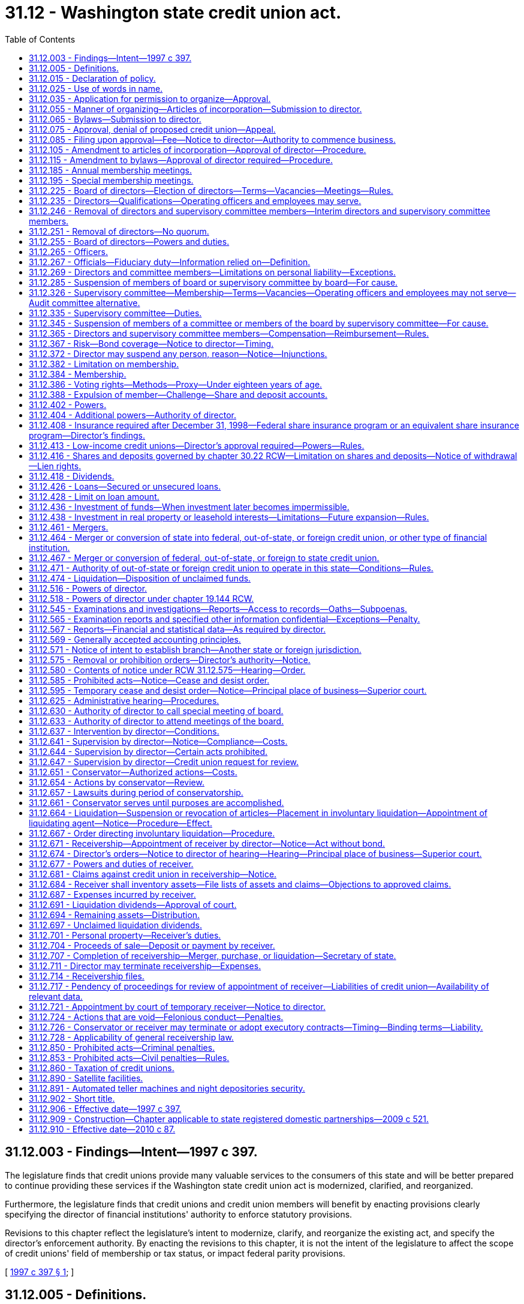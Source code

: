 = 31.12 - Washington state credit union act.
:toc:

== 31.12.003 - Findings—Intent—1997 c 397.
The legislature finds that credit unions provide many valuable services to the consumers of this state and will be better prepared to continue providing these services if the Washington state credit union act is modernized, clarified, and reorganized.

Furthermore, the legislature finds that credit unions and credit union members will benefit by enacting provisions clearly specifying the director of financial institutions' authority to enforce statutory provisions.

Revisions to this chapter reflect the legislature's intent to modernize, clarify, and reorganize the existing act, and specify the director's enforcement authority. By enacting the revisions to this chapter, it is not the intent of the legislature to affect the scope of credit unions' field of membership or tax status, or impact federal parity provisions.

[ http://lawfilesext.leg.wa.gov/biennium/1997-98/Pdf/Bills/Session%20Laws/Senate/5563-S.SL.pdf?cite=1997%20c%20397%20§%201[1997 c 397 § 1]; ]

== 31.12.005 - Definitions.
Unless the context clearly requires otherwise, as used in this chapter:

. "Board" means the board of directors of a credit union.

. "Board officer" means an officer of the board elected under RCW 31.12.265(1).

. "Branch" of a credit union, out-of-state credit union, or foreign credit union means any facility that meets all of the following criteria:

.. The facility is a staffed physical facility;

.. The facility is owned or leased in whole or part by the credit union or its credit union service organization; and

.. Deposits and withdrawals may be made at the facility.

. "Capital" means a credit union's reserves, undivided earnings, and allowance for loan and lease losses, and other items that may be included under RCW 31.12.413 or by rule or order of the director.

. "Credit union" means a credit union organized and operating under this chapter.

. "Credit union service organization" means an organization that a credit union has invested in pursuant to RCW 31.12.436(1)(h), or a credit union service organization invested in by an out-of-state, federal, or foreign credit union.

. "Department" means the department of financial institutions.

. "Director" means the director of financial institutions.

. "Federal credit union" means a credit union organized and operating under the laws of the United States.

. "Financial institution" means any commercial bank, trust company, savings bank, or savings and loan association, whether state or federally chartered, and any credit union, out-of-state credit union, or federal credit union.

. "Foreign credit union" means a credit union organized and operating under the laws of another country or other foreign jurisdiction.

. "Insolvency" means:

.. If, under United States generally accepted accounting principles, the recorded value of the credit union's assets are less than its obligations to its share account holders, depositors, creditors, and others; or

.. If it is likely that the credit union will be unable to pay its obligations or meet its share account holders' and depositors' demands in the normal course of business.

. "Loan" means any loan, overdraft line of credit, extension of credit, or lease, in whole or in part.

. "Low-income member" means a member whose family income is not more than eighty percent of the median family income for the metropolitan statistical area where the member lives or for the national metropolitan area where the member lives, whichever is greater, or a member or potential member who earns not more than eighty percent of the total median earnings for individuals for the metropolitan statistical area where the member lives or for the national metropolitan area where the member lives, whichever is greater. For members living outside of a metropolitan statistical area, the department must apply the statewide or national nonmetropolitan area median family income or total median earnings for individuals.

. "Material violation of law" means:

.. If the credit union or person has violated a material provision of:

... Law;

... Any cease and desist order issued by the director;

... Any condition imposed in writing by the director in connection with the approval of any application or other request of the credit union; or

... Any supervisory agreement, or any other written agreement entered into with the director;

.. If the credit union or person has concealed any of the credit union's books, papers, records, or assets, or refused to submit the credit union's books, papers, records, or affairs for inspection to any examiner of the state or, as appropriate, to any examiner of the national credit union administration; or

.. If a member of a credit union board of directors or supervisory committee, or an officer of a credit union, has breached his or her fiduciary duty to the credit union.

. "Net worth" means a credit union's capital, less the allowance for loan and lease losses.

. "Operating officer" means an employee of a credit union designated as an officer pursuant to RCW 31.12.265(2).

. "Organization" means a corporation, partnership, association, limited liability company, trust, or other organization or entity.

. "Out-of-state credit union" means a credit union organized and operating under the laws of another state or United States territory or possession.

. "Person" means an organization or a natural person including, but not limited to, a sole proprietorship.

. "Principally" or "primarily" means more than one-half.

. "Senior operating officer" includes:

.. An operating officer who is a vice president or above; and

.. Any employee who has policy-making authority.

. "Significantly undercapitalized" means a net worth to total assets ratio of less than four percent.

. "Small credit union" means a credit union with up to ten million dollars in total assets.

. "Unsafe or unsound condition" means, but is not limited to:

.. If the credit union is insolvent;

.. If the credit union has incurred or is likely to incur losses that will deplete all or substantially all of its net worth;

.. If the credit union is in imminent danger of losing its share and deposit insurance or guarantee; or

.. If the credit union is significantly undercapitalized.

. "Unsafe or unsound practice" means any action, or lack of action, which is contrary to generally accepted standards of prudent operation, the likely consequences of which, if continued, would be abnormal risk of loss or danger to a credit union, its members, or an organization insuring or guaranteeing its shares and deposits.

[ http://lawfilesext.leg.wa.gov/biennium/2017-18/Pdf/Bills/Session%20Laws/Senate/5144.SL.pdf?cite=2017%20c%2061%20§%201[2017 c 61 § 1]; http://lawfilesext.leg.wa.gov/biennium/2015-16/Pdf/Bills/Session%20Laws/Senate/5300.SL.pdf?cite=2015%20c%20114%20§%201[2015 c 114 § 1]; http://lawfilesext.leg.wa.gov/biennium/2013-14/Pdf/Bills/Session%20Laws/Senate/5302.SL.pdf?cite=2013%20c%2034%20§%201[2013 c 34 § 1]; http://lawfilesext.leg.wa.gov/biennium/2009-10/Pdf/Bills/Session%20Laws/House/2830.SL.pdf?cite=2010%20c%2087%20§%201[2010 c 87 § 1]; http://lawfilesext.leg.wa.gov/biennium/2001-02/Pdf/Bills/Session%20Laws/House/1366.SL.pdf?cite=2001%20c%2083%20§%201[2001 c 83 § 1]; http://lawfilesext.leg.wa.gov/biennium/1997-98/Pdf/Bills/Session%20Laws/Senate/5563-S.SL.pdf?cite=1997%20c%20397%20§%202[1997 c 397 § 2]; prior:  1994 c 256 § 68; http://lawfilesext.leg.wa.gov/biennium/1993-94/Pdf/Bills/Session%20Laws/House/2438-S.SL.pdf?cite=1994%20c%2092%20§%20175[1994 c 92 § 175]; http://leg.wa.gov/CodeReviser/documents/sessionlaw/1984c31.pdf?cite=1984%20c%2031%20§%202[1984 c 31 § 2]; ]

== 31.12.015 - Declaration of policy.
A credit union is a cooperative society organized under this chapter as a nonprofit corporation for the purposes of promoting thrift among its members and creating a source of credit for them at fair and reasonable rates of interest.

The director is the state's credit union regulatory authority whose purpose is to protect members' financial interests, the integrity of credit unions as cooperative institutions, and the interests of the general public, and to ensure that credit unions remain viable and competitive in this state.

[ http://lawfilesext.leg.wa.gov/biennium/1997-98/Pdf/Bills/Session%20Laws/Senate/5563-S.SL.pdf?cite=1997%20c%20397%20§%203[1997 c 397 § 3]; http://lawfilesext.leg.wa.gov/biennium/1993-94/Pdf/Bills/Session%20Laws/Senate/6285.SL.pdf?cite=1994%20c%20256%20§%2069[1994 c 256 § 69]; http://lawfilesext.leg.wa.gov/biennium/1993-94/Pdf/Bills/Session%20Laws/House/2438-S.SL.pdf?cite=1994%20c%2092%20§%20176[1994 c 92 § 176]; http://leg.wa.gov/CodeReviser/documents/sessionlaw/1984c31.pdf?cite=1984%20c%2031%20§%203[1984 c 31 § 3]; ]

== 31.12.025 - Use of words in name.
. A credit union shall include the words "credit union" in its name.

. No person may conduct business or engage in any other activity under a name or title containing the words "credit union", or represent itself as a credit union, unless it is:

.. A credit union, out-of-state credit union, or a foreign credit union;

.. An organization whose membership or ownership is limited to credit unions, out-of-state credit unions, federal credit unions, or their trade organizations;

.. A person that is primarily in the business of managing one or more credit unions, out-of-state credit unions, or federal credit unions; or

.. A credit union service organization.

[ http://lawfilesext.leg.wa.gov/biennium/1997-98/Pdf/Bills/Session%20Laws/Senate/5563-S.SL.pdf?cite=1997%20c%20397%20§%204[1997 c 397 § 4]; http://lawfilesext.leg.wa.gov/biennium/1993-94/Pdf/Bills/Session%20Laws/Senate/6285.SL.pdf?cite=1994%20c%20256%20§%2070[1994 c 256 § 70]; http://leg.wa.gov/CodeReviser/documents/sessionlaw/1984c31.pdf?cite=1984%20c%2031%20§%204[1984 c 31 § 4]; ]

== 31.12.035 - Application for permission to organize—Approval.
Seven or more natural persons who reside in this state may apply to the director for permission to organize a credit union. The application must include copies of the proposed articles of incorporation and bylaws, and such other information as may be required by the director. The director shall approve or deny a complete application within sixty days of receipt.

[ http://lawfilesext.leg.wa.gov/biennium/1997-98/Pdf/Bills/Session%20Laws/Senate/5563-S.SL.pdf?cite=1997%20c%20397%20§%205[1997 c 397 § 5]; http://lawfilesext.leg.wa.gov/biennium/1993-94/Pdf/Bills/Session%20Laws/House/2438-S.SL.pdf?cite=1994%20c%2092%20§%20177[1994 c 92 § 177]; http://leg.wa.gov/CodeReviser/documents/sessionlaw/1984c31.pdf?cite=1984%20c%2031%20§%205[1984 c 31 § 5]; ]

== 31.12.055 - Manner of organizing—Articles of incorporation—Submission to director.
. Persons applying for the organization of a credit union shall execute articles of incorporation stating:

.. The initial name and location of the credit union;

.. That the duration of the credit union is perpetual;

.. That the purpose of the credit union is to engage in the business of a credit union and any other lawful activities permitted to a credit union by applicable law;

.. The number of its directors, which must not be less than five or greater than fifteen, and the names of the persons who are to serve as the initial directors;

.. The names of the incorporators;

.. The extent, if any, to which personal liability of directors is limited;

.. The extent, if any, to which directors, supervisory committee members, officers, employees, and others will be indemnified by the credit union; and

.. Any other provision which is not inconsistent with this chapter.

. Applicants shall submit the articles of incorporation in triplicate to the director.

[ http://lawfilesext.leg.wa.gov/biennium/2017-18/Pdf/Bills/Session%20Laws/Senate/5144.SL.pdf?cite=2017%20c%2061%20§%202[2017 c 61 § 2]; http://lawfilesext.leg.wa.gov/biennium/1997-98/Pdf/Bills/Session%20Laws/Senate/5563-S.SL.pdf?cite=1997%20c%20397%20§%206[1997 c 397 § 6]; http://lawfilesext.leg.wa.gov/biennium/1993-94/Pdf/Bills/Session%20Laws/Senate/6285.SL.pdf?cite=1994%20c%20256%20§%2071[1994 c 256 § 71]; http://lawfilesext.leg.wa.gov/biennium/1993-94/Pdf/Bills/Session%20Laws/House/2438-S.SL.pdf?cite=1994%20c%2092%20§%20179[1994 c 92 § 179]; http://leg.wa.gov/CodeReviser/documents/sessionlaw/1984c31.pdf?cite=1984%20c%2031%20§%207[1984 c 31 § 7]; ]

== 31.12.065 - Bylaws—Submission to director.
. Persons applying for the organization of a credit union shall adopt bylaws that prescribe the manner in which the business of the credit union shall be conducted. The bylaws shall include:

.. The name of the credit union;

.. The field of membership of the credit union;

.. Reasonable qualifications for admission as a member of the credit union, and the procedures for expelling a member;

.. The number of directors and supervisory committee members, and the length of terms they serve and the permissible term length of any interim director or supervisory committee member;

.. Any qualification for eligibility to serve on the credit union's board or supervisory committee;

.. The number of credit union employees that may serve on the board, if any;

.. The frequency of regular meetings of the board and the supervisory committee, and the manner in which members of the board or supervisory committee will be notified of meetings;

.. The timing of the annual membership meeting;

.. The manner in which members may call a special membership meeting;

.. The manner in which members will be notified of membership meetings;

.. The number of members constituting a quorum at a membership meeting;

.. Provisions, if any, for the indemnification of directors, supervisory committee members, officers, employees, and others by the credit union, if not included in the articles of incorporation; and

.. Any other provision which is not inconsistent with this chapter.

. Applicants shall submit the bylaws in duplicate to the director.

[ http://lawfilesext.leg.wa.gov/biennium/2017-18/Pdf/Bills/Session%20Laws/Senate/5144.SL.pdf?cite=2017%20c%2061%20§%203[2017 c 61 § 3]; http://lawfilesext.leg.wa.gov/biennium/2001-02/Pdf/Bills/Session%20Laws/House/1366.SL.pdf?cite=2001%20c%2083%20§%202[2001 c 83 § 2]; http://lawfilesext.leg.wa.gov/biennium/1997-98/Pdf/Bills/Session%20Laws/Senate/5563-S.SL.pdf?cite=1997%20c%20397%20§%207[1997 c 397 § 7]; http://lawfilesext.leg.wa.gov/biennium/1993-94/Pdf/Bills/Session%20Laws/Senate/6285.SL.pdf?cite=1994%20c%20256%20§%2072[1994 c 256 § 72]; http://lawfilesext.leg.wa.gov/biennium/1993-94/Pdf/Bills/Session%20Laws/House/2438-S.SL.pdf?cite=1994%20c%2092%20§%20180[1994 c 92 § 180]; http://leg.wa.gov/CodeReviser/documents/sessionlaw/1984c31.pdf?cite=1984%20c%2031%20§%208[1984 c 31 § 8]; ]

== 31.12.075 - Approval, denial of proposed credit union—Appeal.
. When the proposed articles of incorporation and bylaws complying with the requirements of RCW 31.12.055 and 31.12.065 have been filed with the director, the director shall:

.. Determine whether the articles of incorporation and bylaws are consistent with this chapter; and

.. Determine the feasibility of the credit union, taking into account surrounding facts and circumstances influencing the successful operation of the credit union.

. If the director is satisfied with the determinations made under subsection (1)(a) and (b) of this section, the director shall endorse each of the articles of incorporation "approved", indicate the date the approval was granted, and return two sets of articles and one set of bylaws to the applicants.

. If the director is not satisfied with the determinations made under subsection (1)(a) and (b) of this section, the director shall endorse each of the articles of incorporation "denied," indicate the date of, and reasons for, the denial, and return two copies of the articles of incorporation with one copy of the bylaws to the person from whom they were received. The director shall at the time of returning the copies of the articles of incorporation and bylaws, also provide notice to the applicant of the applicant's right to appeal the denial under chapter 34.05 RCW. The denial is conclusive unless the applicant requests a hearing under chapter 34.05 RCW.

[ http://lawfilesext.leg.wa.gov/biennium/1997-98/Pdf/Bills/Session%20Laws/Senate/5563-S.SL.pdf?cite=1997%20c%20397%20§%208[1997 c 397 § 8]; http://lawfilesext.leg.wa.gov/biennium/1993-94/Pdf/Bills/Session%20Laws/House/2438-S.SL.pdf?cite=1994%20c%2092%20§%20181[1994 c 92 § 181]; http://leg.wa.gov/CodeReviser/documents/sessionlaw/1984c31.pdf?cite=1984%20c%2031%20§%209[1984 c 31 § 9]; ]

== 31.12.085 - Filing upon approval—Fee—Notice to director—Authority to commence business.
. Upon approval under RCW 31.12.075(2), the director shall deliver a copy of the articles of incorporation to the secretary of state for filing. Upon receipt of the approved articles of incorporation provided by the applicants, and the secretary of state filing fee paid by the department, the secretary of state shall file the articles of incorporation.

. Upon filing of the approved articles of incorporation by the secretary of state, the persons named in the articles of incorporation and their successors may conduct business as a credit union, having the powers, duties, and obligations set forth in this chapter. A credit union may not conduct business until the articles have been filed by the secretary of state.

. A credit union shall organize and begin conducting business within six months of the date that its articles of incorporation are filed by the secretary of state or its charter is void. However, the director may grant extensions of the six-month period.

[ http://lawfilesext.leg.wa.gov/biennium/2009-10/Pdf/Bills/Session%20Laws/House/2830.SL.pdf?cite=2010%20c%2087%20§%202[2010 c 87 § 2]; http://lawfilesext.leg.wa.gov/biennium/2001-02/Pdf/Bills/Session%20Laws/House/1366.SL.pdf?cite=2001%20c%2083%20§%203[2001 c 83 § 3]; http://lawfilesext.leg.wa.gov/biennium/1997-98/Pdf/Bills/Session%20Laws/Senate/5563-S.SL.pdf?cite=1997%20c%20397%20§%209[1997 c 397 § 9]; http://lawfilesext.leg.wa.gov/biennium/1993-94/Pdf/Bills/Session%20Laws/House/2438-S.SL.pdf?cite=1994%20c%2092%20§%20182[1994 c 92 § 182]; http://lawfilesext.leg.wa.gov/biennium/1993-94/Pdf/Bills/Session%20Laws/Senate/5492-S.SL.pdf?cite=1993%20c%20269%20§%2012[1993 c 269 § 12]; http://leg.wa.gov/CodeReviser/documents/sessionlaw/1984c31.pdf?cite=1984%20c%2031%20§%2010[1984 c 31 § 10]; ]

== 31.12.105 - Amendment to articles of incorporation—Approval of director—Procedure.
A credit union's articles of incorporation may be amended by the board with the approval of the director. Complete applications for amendments to the articles must be approved or denied by the director within sixty days of receipt. Amendments to a credit union's articles of incorporation must conform with RCW 31.12.055.

Upon approval, the director shall promptly deliver the articles' amendments, including any necessary filing fees paid by the applicant, to the secretary of state for filing. The articles' amendments are effective upon filing of the amendments by the secretary of state.

[ http://lawfilesext.leg.wa.gov/biennium/2001-02/Pdf/Bills/Session%20Laws/House/1366.SL.pdf?cite=2001%20c%2083%20§%204[2001 c 83 § 4]; http://lawfilesext.leg.wa.gov/biennium/1997-98/Pdf/Bills/Session%20Laws/Senate/5563-S.SL.pdf?cite=1997%20c%20397%20§%2010[1997 c 397 § 10]; http://lawfilesext.leg.wa.gov/biennium/1993-94/Pdf/Bills/Session%20Laws/House/2438-S.SL.pdf?cite=1994%20c%2092%20§%20184[1994 c 92 § 184]; http://leg.wa.gov/CodeReviser/documents/sessionlaw/1984c31.pdf?cite=1984%20c%2031%20§%2012[1984 c 31 § 12]; ]

== 31.12.115 - Amendment to bylaws—Approval of director required—Procedure.
. A credit union's field of membership bylaws may be amended by the board with approval of the director. Complete applications to amend a credit union's field of membership bylaws must be approved or denied by the director within sixty days of receipt.

. A credit union's other bylaws may be amended by the board.

. Any amendments to a credit union's bylaws must conform with RCW 31.12.065.

[ http://lawfilesext.leg.wa.gov/biennium/2001-02/Pdf/Bills/Session%20Laws/House/1366.SL.pdf?cite=2001%20c%2083%20§%205[2001 c 83 § 5]; http://lawfilesext.leg.wa.gov/biennium/1997-98/Pdf/Bills/Session%20Laws/Senate/5563-S.SL.pdf?cite=1997%20c%20397%20§%2011[1997 c 397 § 11]; http://lawfilesext.leg.wa.gov/biennium/1993-94/Pdf/Bills/Session%20Laws/Senate/6285.SL.pdf?cite=1994%20c%20256%20§%2073[1994 c 256 § 73]; http://lawfilesext.leg.wa.gov/biennium/1993-94/Pdf/Bills/Session%20Laws/House/2438-S.SL.pdf?cite=1994%20c%2092%20§%20185[1994 c 92 § 185]; http://leg.wa.gov/CodeReviser/documents/sessionlaw/1984c31.pdf?cite=1984%20c%2031%20§%2013[1984 c 31 § 13]; ]

== 31.12.185 - Annual membership meetings.
. A credit union's annual membership meeting shall be held at such time and in such manner as the bylaws prescribe, and shall be conducted according to the rules of procedure approved by the board.

. Notice of the annual membership meetings of a credit union shall be given as provided in the bylaws of the credit union.

[ http://lawfilesext.leg.wa.gov/biennium/2019-20/Pdf/Bills/Session%20Laws/House/1247.SL.pdf?cite=2019%20c%2019%20§%201[2019 c 19 § 1]; http://lawfilesext.leg.wa.gov/biennium/1997-98/Pdf/Bills/Session%20Laws/Senate/5563-S.SL.pdf?cite=1997%20c%20397%20§%2012[1997 c 397 § 12]; http://leg.wa.gov/CodeReviser/documents/sessionlaw/1987c338.pdf?cite=1987%20c%20338%20§%202[1987 c 338 § 2]; http://leg.wa.gov/CodeReviser/documents/sessionlaw/1984c31.pdf?cite=1984%20c%2031%20§%2020[1984 c 31 § 20]; ]

== 31.12.195 - Special membership meetings.
. A special membership meeting of a credit union may be called by:

.. A majority vote of the board;

.. Written petition signed or similarly authenticated by at least ten percent or two thousand of the members of a credit union, whichever is less;

.. A unanimous vote of the supervisory committee for the purpose of presenting and discussing a special report by the supervisory committee regarding the failure of the board to adequately respond within a reasonable time frame to findings or recommendations previously provided to the board by the supervisory committee pursuant to RCW 31.12.335; or

.. Unanimous vote of the supervisory committee to suspend a director for cause pursuant to RCW 31.12.345 if the supervisory committee has provided the director and the board with written notice of such cause and a statement of reasons why cause was found, and the board and the director have failed to act within a reasonable period to rectify the activity that constitutes cause.

. A call of a special membership meeting of a credit union shall be in writing submitted to the secretary of the credit union by the board, the petitioners, or the supervisory committee as applicable, and shall state specifically the purpose or purposes for which the meeting is called and the agenda item or items for consideration by the members at the meeting. If the special membership meeting is called for the removal of one or more directors or supervisory committee members, the call shall state the name of each individual whose removal is sought.

. [Empty]
.. Upon receipt of a call for a special membership meeting, the secretary of the credit union shall determine whether the call satisfies the requirements of this section. If so, the secretary shall determine the date and time on which the special membership meeting will be held, and provide notice of the special membership meeting in accordance with the requirements of this subsection and the credit union's bylaws. The special membership meeting must be held no later than ninety days after the date on which the call is received by the secretary.

.. The secretary shall give notice of the special membership meeting at least thirty days before the date of the meeting, or within such other reasonable time period as may be provided by the bylaws. The notice must state the purpose or purposes for which the special membership meeting is called, and the agenda items for the meeting. If the special membership meeting is called for the removal of one or more directors or supervisory committee members, the notice must state the name of each individual whose removal is sought.

. Except as provided in this subsection, the chairperson of the board shall preside over special membership meetings. If the purpose of the special membership meeting includes the removal of the chairperson, the next highest ranking board officer whose removal is not sought shall preside over the meeting. If the removal of all board officers is sought, the chairperson of the supervisory committee shall preside over the special membership meeting.

. At the special membership meeting, only those agenda items that are stated in the notice for the meeting may be considered.

. Special membership meetings shall be conducted according to the rules of procedure approved by the board.

[ http://lawfilesext.leg.wa.gov/biennium/2019-20/Pdf/Bills/Session%20Laws/House/1247.SL.pdf?cite=2019%20c%2019%20§%202[2019 c 19 § 2]; http://lawfilesext.leg.wa.gov/biennium/2017-18/Pdf/Bills/Session%20Laws/Senate/5144.SL.pdf?cite=2017%20c%2061%20§%204[2017 c 61 § 4]; http://lawfilesext.leg.wa.gov/biennium/2015-16/Pdf/Bills/Session%20Laws/Senate/5300.SL.pdf?cite=2015%20c%20114%20§%202[2015 c 114 § 2]; http://lawfilesext.leg.wa.gov/biennium/2013-14/Pdf/Bills/Session%20Laws/Senate/5302.SL.pdf?cite=2013%20c%2034%20§%202[2013 c 34 § 2]; http://lawfilesext.leg.wa.gov/biennium/1997-98/Pdf/Bills/Session%20Laws/Senate/5563-S.SL.pdf?cite=1997%20c%20397%20§%2013[1997 c 397 § 13]; http://lawfilesext.leg.wa.gov/biennium/1993-94/Pdf/Bills/Session%20Laws/Senate/6285.SL.pdf?cite=1994%20c%20256%20§%2077[1994 c 256 § 77]; http://lawfilesext.leg.wa.gov/biennium/1993-94/Pdf/Bills/Session%20Laws/House/2438-S.SL.pdf?cite=1994%20c%2092%20§%20188[1994 c 92 § 188]; http://leg.wa.gov/CodeReviser/documents/sessionlaw/1987c338.pdf?cite=1987%20c%20338%20§%203[1987 c 338 § 3]; http://leg.wa.gov/CodeReviser/documents/sessionlaw/1984c31.pdf?cite=1984%20c%2031%20§%2021[1984 c 31 § 21]; ]

== 31.12.225 - Board of directors—Election of directors—Terms—Vacancies—Meetings—Rules.
. The business and affairs of a credit union shall be managed by a board of not less than five and not greater than fifteen directors.

. The directors must be elected at the credit union's annual membership meeting. They shall hold their offices until their successors are qualified and elected or appointed.

. Directors shall be elected to terms of between one and three years, as provided in the bylaws. If the terms are longer than one year, the directors must be divided into classes, and an equal number of directors, as nearly as possible, must be elected each year.

. Except as provided in subsection (5) of this section, any vacancy on the board must be filled by an interim director appointed by the board, unless the interim director would serve a term of fewer than ninety days. Interim directors appointed to fill vacancies created by expansion of the board will serve until the next annual meeting of members. Other interim directors will serve out the unexpired term of the former director, unless provided otherwise in the credit union's bylaws.

. In the case of a merger between two credit unions pursuant to RCW 31.12.461, a board member of the merging credit union may continue to serve as a board member of the continuing credit union for a period not to exceed the equivalent of the duration of his or her unexpired term on the board of the merging credit union, provided that the approved plan of merger or other agreement approved by the director provides for such service on the continuing credit union's board with a corresponding expansion in the size of the continuing credit union's board not to exceed the limits under subsection (1) of this section.

. The board will have at least six regular meetings each year, with at least one of these meetings held in each calendar quarter. The director may require the board to meet more frequently than six times per year if the director finds it necessary in order to address matters noted in any examination.

. The director may adopt rules to interpret this section.

[ http://lawfilesext.leg.wa.gov/biennium/2015-16/Pdf/Bills/Session%20Laws/Senate/5300.SL.pdf?cite=2015%20c%20114%20§%203[2015 c 114 § 3]; http://lawfilesext.leg.wa.gov/biennium/2013-14/Pdf/Bills/Session%20Laws/Senate/5302.SL.pdf?cite=2013%20c%2034%20§%203[2013 c 34 § 3]; http://lawfilesext.leg.wa.gov/biennium/2001-02/Pdf/Bills/Session%20Laws/House/1366.SL.pdf?cite=2001%20c%2083%20§%206[2001 c 83 § 6]; http://lawfilesext.leg.wa.gov/biennium/1997-98/Pdf/Bills/Session%20Laws/Senate/5563-S.SL.pdf?cite=1997%20c%20397%20§%2014[1997 c 397 § 14]; http://leg.wa.gov/CodeReviser/documents/sessionlaw/1984c31.pdf?cite=1984%20c%2031%20§%2024[1984 c 31 § 24]; ]

== 31.12.235 - Directors—Qualifications—Operating officers and employees may serve.
. A director must be a natural person and a member of the credit union. If a director ceases to be a member of the credit union, the director shall no longer serve as a director.

. [Empty]
.. If a director is absent from more than one-fourth of the regular board meetings in any twelve-month period in a term without being reasonably excused by the board, the director shall no longer serve as a director for the period remaining in the term.

.. The board secretary shall promptly notify the director that he or she shall no longer serve as a director. Failure to provide notice does not affect the termination of the director's service under (a) of this subsection.

. A director must meet any qualification requirements set forth in the credit union's bylaws. If a director fails to meet these requirements, the director shall no longer serve as a director.

. The operating officers and employees of the credit union may serve as directors of the credit union, but only as permitted by the credit union's bylaws. In no event may the operating officers and employees of the credit union constitute a majority of the board.

[ http://lawfilesext.leg.wa.gov/biennium/2013-14/Pdf/Bills/Session%20Laws/Senate/5302.SL.pdf?cite=2013%20c%2034%20§%204[2013 c 34 § 4]; http://lawfilesext.leg.wa.gov/biennium/2001-02/Pdf/Bills/Session%20Laws/House/1366.SL.pdf?cite=2001%20c%2083%20§%207[2001 c 83 § 7]; http://lawfilesext.leg.wa.gov/biennium/1997-98/Pdf/Bills/Session%20Laws/Senate/5563-S.SL.pdf?cite=1997%20c%20397%20§%2015[1997 c 397 § 15]; http://lawfilesext.leg.wa.gov/biennium/1993-94/Pdf/Bills/Session%20Laws/Senate/6285.SL.pdf?cite=1994%20c%20256%20§%2078[1994 c 256 § 78]; http://leg.wa.gov/CodeReviser/documents/sessionlaw/1984c31.pdf?cite=1984%20c%2031%20§%2025[1984 c 31 § 25]; ]

== 31.12.246 - Removal of directors and supervisory committee members—Interim directors and supervisory committee members.
. The members of a credit union may remove a director of the credit union at a special membership meeting held in accordance with RCW 31.12.195 and called for that purpose. If the members remove a director, the members may at the same special membership meeting elect an interim director to complete the remainder of the former director's term of office or authorize the board to appoint an interim director as provided in RCW 31.12.225.

. The members of a credit union may remove a supervisory committee member at a special membership meeting held in accordance with RCW 31.12.195 and called for that purpose. If the members remove a supervisory committee member, the members may at the same special membership meeting elect an interim supervisory committee member to complete the remainder of the former supervisory committee member's term of office or authorize the supervisory committee to appoint an interim supervisory committee member as provided in RCW 31.12.326.

[ http://lawfilesext.leg.wa.gov/biennium/2017-18/Pdf/Bills/Session%20Laws/Senate/5144.SL.pdf?cite=2017%20c%2061%20§%205[2017 c 61 § 5]; http://lawfilesext.leg.wa.gov/biennium/1997-98/Pdf/Bills/Session%20Laws/Senate/5563-S.SL.pdf?cite=1997%20c%20397%20§%2016[1997 c 397 § 16]; http://leg.wa.gov/CodeReviser/documents/sessionlaw/1984c31.pdf?cite=1984%20c%2031%20§%2026[1984 c 31 § 26]; ]

== 31.12.251 - Removal of directors—No quorum.
If at any time because of the removal of one or more credit union directors under this chapter, the board of directors of a credit union has less than a quorum of directors, all powers and functions vested in or exercisable by the board vest in and are exercisable by the director or directors remaining until such a time as there is a quorum on the board of directors. If all of the directors of a credit union are removed under this chapter, the director of the department of financial institutions shall appoint persons to serve temporarily as directors of the credit union until such a time as their respective successors take office.

[ http://lawfilesext.leg.wa.gov/biennium/2009-10/Pdf/Bills/Session%20Laws/House/2830.SL.pdf?cite=2010%20c%2087%20§%2019[2010 c 87 § 19]; ]

== 31.12.255 - Board of directors—Powers and duties.
The business and affairs of a credit union shall be managed by the board of the credit union. The duties of the board include, but are not limited to, the duties enumerated in this section. The duties listed in subsection (1) of this section may not be delegated by the credit union's board of directors. The duties listed in subsection (2) of this section may be delegated to a committee, officer, or employee, with appropriate reporting to the board.

. The board shall:

.. Set the par value of shares, if any, of the credit union;

.. Set the minimum number of shares, if any, required for membership;

.. Establish policies governing the operation of the credit union;

.. Establish the conditions under which a member may be expelled for cause;

.. Fill vacancies on all committees except the supervisory committee;

.. Approve an annual operating budget for the credit union;

.. Designate those persons or positions authorized to execute or certify documents or records on behalf of the credit union; and

.. Review the supervisory committee's annual report.

. In addition, unless delegated, the board shall:

.. Determine the maximum amount of shares and deposits that a member may hold in the credit union;

.. Set the rate of interest on deposits and the rate of dividends on shares and authorize the payment of dividends on shares; and

.. Approve the charge-off of credit union losses.

[ http://lawfilesext.leg.wa.gov/biennium/2015-16/Pdf/Bills/Session%20Laws/Senate/5757.SL.pdf?cite=2015%20c%20123%20§%201[2015 c 123 § 1]; http://lawfilesext.leg.wa.gov/biennium/2001-02/Pdf/Bills/Session%20Laws/House/1366.SL.pdf?cite=2001%20c%2083%20§%208[2001 c 83 § 8]; http://lawfilesext.leg.wa.gov/biennium/1997-98/Pdf/Bills/Session%20Laws/Senate/5563-S.SL.pdf?cite=1997%20c%20397%20§%2017[1997 c 397 § 17]; http://lawfilesext.leg.wa.gov/biennium/1993-94/Pdf/Bills/Session%20Laws/Senate/6285.SL.pdf?cite=1994%20c%20256%20§%2079[1994 c 256 § 79]; http://leg.wa.gov/CodeReviser/documents/sessionlaw/1984c31.pdf?cite=1984%20c%2031%20§%2027[1984 c 31 § 27]; ]

== 31.12.265 - Officers.
. The board at its first meeting after the annual membership meeting shall elect board officers from among its members, as provided in the credit union's bylaws. The board will elect as many board officers as it deems necessary for transacting the business of the board of the credit union. The board officers shall hold office until their successors are qualified and elected, unless sooner removed as provided in this chapter. All board officers must be elected members of the board. However, the office of board treasurer and board secretary may be held by the same person and need not be elected members of the board.

. The board may designate as many operating officers as it deems necessary for conducting the business of the credit union, including, but not limited to, a principal operating officer. Individuals serving as operating officers may also serve as board officers in accordance with subsection (1) of this section and subject to RCW 31.12.235(4).

[ http://lawfilesext.leg.wa.gov/biennium/1997-98/Pdf/Bills/Session%20Laws/Senate/5563-S.SL.pdf?cite=1997%20c%20397%20§%2018[1997 c 397 § 18]; http://lawfilesext.leg.wa.gov/biennium/1993-94/Pdf/Bills/Session%20Laws/Senate/6285.SL.pdf?cite=1994%20c%20256%20§%2080[1994 c 256 § 80]; http://leg.wa.gov/CodeReviser/documents/sessionlaw/1987c338.pdf?cite=1987%20c%20338%20§%204[1987 c 338 § 4]; http://leg.wa.gov/CodeReviser/documents/sessionlaw/1984c31.pdf?cite=1984%20c%2031%20§%2028[1984 c 31 § 28]; ]

== 31.12.267 - Officials—Fiduciary duty—Information relied on—Definition.
. Officials owe a fiduciary duty to the credit union, and must discharge the duties of their positions:

.. In good faith;

.. With the care an ordinarily prudent person in a like position would exercise under similar circumstances; and

.. In a manner the official reasonably believes to be in the best interests of the credit union.

. In discharging the duties of an official, the official is entitled to rely on information, opinions, reports, or statements, including financial statements and other financial data, if prepared or presented by:

.. One or more officers or employees of the credit union whom the official reasonably believes to be reliable and competent in the matters presented;

.. Legal counsel, public accountants, or other persons as to matters the official reasonably believes are within the person's professional or expert competence; or

.. A committee of the board of directors or supervisory committee of which the official is not a member if the official reasonably believes the committee merits confidence.

. An official is not acting in good faith if the official has knowledge concerning the matter in question that makes reliance otherwise permitted by subsection (2) of this section unwarranted.

. An official is not liable for any action taken as a director, or any failure to take any action, if the director performed the duties of the director's office in compliance with this section.

. As used in this section, "official" means a director, board officer, supervisory committee member, or senior operating officer of the credit union.

[ http://lawfilesext.leg.wa.gov/biennium/2017-18/Pdf/Bills/Session%20Laws/Senate/5144.SL.pdf?cite=2017%20c%2061%20§%206[2017 c 61 § 6]; http://lawfilesext.leg.wa.gov/biennium/2009-10/Pdf/Bills/Session%20Laws/House/2830.SL.pdf?cite=2010%20c%2087%20§%203[2010 c 87 § 3]; http://lawfilesext.leg.wa.gov/biennium/2001-02/Pdf/Bills/Session%20Laws/House/1366.SL.pdf?cite=2001%20c%2083%20§%209[2001 c 83 § 9]; http://lawfilesext.leg.wa.gov/biennium/1997-98/Pdf/Bills/Session%20Laws/Senate/5563-S.SL.pdf?cite=1997%20c%20397%20§%2019[1997 c 397 § 19]; ]

== 31.12.269 - Directors and committee members—Limitations on personal liability—Exceptions.
. Directors and committee members at a credit union or federal credit union have no personal liability for harm caused by acts or omissions performed on behalf of the credit union if: The director or committee member was acting within the scope of his or her duties at the time of the act or omission; the harm was not caused by an act in violation of RCW 31.12.267; the harm was not caused by willful or criminal misconduct, gross negligence, reckless misconduct, or a conscious, flagrant indifference to the rights or safety of the individual harmed; and the harm was not caused by the director or committee member's operation of a motor vehicle, vessel, aircraft, or other vehicle for which the state requires the operator or the owner of the vehicle, craft, or vessel to either possess an operator's license or maintain insurance.

. This section does not affect a director's or committee member's liability to the credit union or to a governmental entity for harm to the credit union or governmental entity caused by the director or committee member.

. This section does not affect the vicarious liability of the credit union with respect to harm caused to any person, including harm caused by the negligence of a director or committee member.

. This section does not affect the liability of employees of the credit union for acts or omissions done within the scope of their employment.

[ http://lawfilesext.leg.wa.gov/biennium/2001-02/Pdf/Bills/Session%20Laws/House/1537-S.SL.pdf?cite=2001%20c%20120%20§%201[2001 c 120 § 1]; ]

== 31.12.285 - Suspension of members of board or supervisory committee by board—For cause.
The board may, for cause, suspend a member of the board or a member of the supervisory committee until a special membership meeting, called for that purpose, is held under RCW 31.12.195. The membership meeting must be held within ninety days after the suspension. The members attending the meeting shall vote whether to remove a suspended party. For purposes of this section, "cause" includes demonstrated financial irresponsibility, a breach of fiduciary duty to the credit union, or activities which, in the judgment of the board, threaten the safety and soundness of the credit union.

[ http://lawfilesext.leg.wa.gov/biennium/2015-16/Pdf/Bills/Session%20Laws/Senate/5300.SL.pdf?cite=2015%20c%20114%20§%204[2015 c 114 § 4]; http://lawfilesext.leg.wa.gov/biennium/2013-14/Pdf/Bills/Session%20Laws/Senate/5302.SL.pdf?cite=2013%20c%2034%20§%205[2013 c 34 § 5]; http://lawfilesext.leg.wa.gov/biennium/1997-98/Pdf/Bills/Session%20Laws/Senate/5563-S.SL.pdf?cite=1997%20c%20397%20§%2021[1997 c 397 § 21]; http://leg.wa.gov/CodeReviser/documents/sessionlaw/1984c31.pdf?cite=1984%20c%2031%20§%2030[1984 c 31 § 30]; ]

== 31.12.326 - Supervisory committee—Membership—Terms—Vacancies—Operating officers and employees may not serve—Audit committee alternative.
. A supervisory committee of at least three members must be elected at the annual membership meeting of the credit union. Members of the supervisory committee shall serve a term of three years, unless sooner removed under this chapter or until their successors are qualified and elected or appointed. The members of the supervisory committee shall be divided into classes so that as equal a number as is possible is elected each year.

. At least one supervisory committee member may attend each regular meeting of the board. However, supervisory committee members may be excluded from executive sessions of board meetings.

. [Empty]
.. If a supervisory committee member is absent from more than one-third of the committee meetings in any twelve-month period in a term without being reasonably excused by the committee, the member shall no longer serve as a member of the committee for the period remaining in the term.

.. The supervisory committee shall promptly notify the member that he or she shall no longer serve as a committee member. Failure to provide notice does not affect the termination of the member's service under (a) of this subsection.

. A supervisory committee member must be a natural person and a member of the credit union. If a member of the supervisory committee ceases to be a member of the credit union, the member shall no longer serve as a committee member. The chairperson of the supervisory committee may not serve as a board officer.

. Except as provided in subsection (6) of this section, any vacancy on the committee must be filled by an interim member appointed by the committee, unless the interim member would serve a term of fewer than ninety days. Interim members appointed to fill vacancies created by expansion of the committee will serve until the next annual meeting of members. Other interim members may serve out the unexpired term of the former member, unless provided otherwise by the credit union's bylaws. However, if all positions on the committee are vacant at the same time, the board may appoint interim members to serve until the next annual membership meeting.

. In the case of a merger between two credit unions pursuant to RCW 31.12.461, a supervisory committee member of the merging credit union may continue to serve as a supervisory committee member of the continuing credit union for a period not to exceed the equivalent of the duration of his or her unexpired term on the supervisory committee of the merging credit union, provided that the approved plan of merger or other agreement approved by the director provides for such service on the continuing credit union's supervisory committee with a corresponding expansion in the size of the continuing credit union's supervisory committee.

. No operating officer or employee of a credit union may serve on the credit union's supervisory committee. No more than one director may be a member of the supervisory committee at the same time, unless provided otherwise by the credit union's bylaws. No member of the supervisory committee may serve on the credit committee or investment committee of the credit union while serving on the supervisory committee.

. A credit union may establish an audit committee in lieu of a supervisory committee. An audit committee and its members possess the same duties and powers, and are subject to the same limitations as a supervisory committee and its members pursuant to this chapter.

[ http://lawfilesext.leg.wa.gov/biennium/2017-18/Pdf/Bills/Session%20Laws/Senate/5144.SL.pdf?cite=2017%20c%2061%20§%207[2017 c 61 § 7]; http://lawfilesext.leg.wa.gov/biennium/2015-16/Pdf/Bills/Session%20Laws/Senate/5300.SL.pdf?cite=2015%20c%20114%20§%205[2015 c 114 § 5]; http://lawfilesext.leg.wa.gov/biennium/2001-02/Pdf/Bills/Session%20Laws/House/1366.SL.pdf?cite=2001%20c%2083%20§%2010[2001 c 83 § 10]; http://lawfilesext.leg.wa.gov/biennium/1997-98/Pdf/Bills/Session%20Laws/Senate/5563-S.SL.pdf?cite=1997%20c%20397%20§%2022[1997 c 397 § 22]; http://leg.wa.gov/CodeReviser/documents/sessionlaw/1984c31.pdf?cite=1984%20c%2031%20§%2034[1984 c 31 § 34]; ]

== 31.12.335 - Supervisory committee—Duties.
. The supervisory committee of a credit union shall:

.. Keep informed as to the financial condition of the credit union and the decisions of the credit union's board;

.. Perform or arrange for:

... A complete annual audit of the credit union; and

... A verification of its members' accounts at least once every two years, and shall provide any related findings and recommendations from such audits and verifications to the board;

.. Provide an annual report to members at each annual membership meeting;

.. Perform or arrange for additional audits as requested by the board or management or as deemed necessary by the supervisory committee and provide any related findings and recommendations to management or the board as deemed appropriate by the supervisory committee;

.. Monitor the implementation of management responses to material adverse findings in audits and regulatory examinations;

.. Implement a process for the supervisory committee to receive and respond to whistleblower complaints; and

.. Perform any additional duties as specified by the board or in the credit union's bylaws.

. The supervisory committee may in its sole discretion retain, at the credit union's expense, independent counsel or other professional advisors or consultants as necessary to perform the duties under this section.

[ http://lawfilesext.leg.wa.gov/biennium/2019-20/Pdf/Bills/Session%20Laws/House/1247.SL.pdf?cite=2019%20c%2019%20§%203[2019 c 19 § 3]; http://lawfilesext.leg.wa.gov/biennium/2017-18/Pdf/Bills/Session%20Laws/Senate/5144.SL.pdf?cite=2017%20c%2061%20§%208[2017 c 61 § 8]; http://lawfilesext.leg.wa.gov/biennium/2001-02/Pdf/Bills/Session%20Laws/House/1366.SL.pdf?cite=2001%20c%2083%20§%2011[2001 c 83 § 11]; http://lawfilesext.leg.wa.gov/biennium/1997-98/Pdf/Bills/Session%20Laws/Senate/5563-S.SL.pdf?cite=1997%20c%20397%20§%2023[1997 c 397 § 23]; http://lawfilesext.leg.wa.gov/biennium/1993-94/Pdf/Bills/Session%20Laws/Senate/6285.SL.pdf?cite=1994%20c%20256%20§%2082[1994 c 256 § 82]; http://lawfilesext.leg.wa.gov/biennium/1993-94/Pdf/Bills/Session%20Laws/House/2438-S.SL.pdf?cite=1994%20c%2092%20§%20192[1994 c 92 § 192]; http://leg.wa.gov/CodeReviser/documents/sessionlaw/1984c31.pdf?cite=1984%20c%2031%20§%2035[1984 c 31 § 35]; ]

== 31.12.345 - Suspension of members of a committee or members of the board by supervisory committee—For cause.
. The supervisory committee may, by unanimous vote, for cause, suspend a member of the board, until a special membership meeting called for that purpose is held in accordance with the requirements of RCW 31.12.195. The membership meeting must be held within ninety days after the suspension. The members participating in that meeting shall vote whether to remove the suspended person or persons.

. For purposes of this section, "cause" includes demonstrated financial irresponsibility, a breach of fiduciary duty to the credit union, or activities which, in the judgment of the supervisory committee, threaten the safety and soundness of the credit union.

[ http://lawfilesext.leg.wa.gov/biennium/2015-16/Pdf/Bills/Session%20Laws/Senate/5300.SL.pdf?cite=2015%20c%20114%20§%206[2015 c 114 § 6]; http://lawfilesext.leg.wa.gov/biennium/1997-98/Pdf/Bills/Session%20Laws/Senate/5563-S.SL.pdf?cite=1997%20c%20397%20§%2024[1997 c 397 § 24]; http://leg.wa.gov/CodeReviser/documents/sessionlaw/1984c31.pdf?cite=1984%20c%2031%20§%2036[1984 c 31 § 36]; ]

== 31.12.365 - Directors and supervisory committee members—Compensation—Reimbursement—Rules.
. A credit union may pay to its directors and supervisory committee members reasonable compensation for their service as directors and supervisory committee members. Irrespective of whether it pays compensation to its directors or supervisory committee members, a credit union may provide to its directors and supervisory committee members:

.. Gifts of minimal value;

.. Insurance coverage or incidental services, available to employees generally; and

.. Reimbursement for reasonable expenses incurred on behalf of themselves and their spouses in the performance of the directors' and supervisory committee members' duties.

. The director may adopt rules to interpret this section.

[ http://lawfilesext.leg.wa.gov/biennium/2015-16/Pdf/Bills/Session%20Laws/Senate/5757.SL.pdf?cite=2015%20c%20123%20§%202[2015 c 123 § 2]; http://lawfilesext.leg.wa.gov/biennium/2013-14/Pdf/Bills/Session%20Laws/Senate/5302.SL.pdf?cite=2013%20c%2034%20§%206[2013 c 34 § 6]; http://lawfilesext.leg.wa.gov/biennium/2001-02/Pdf/Bills/Session%20Laws/House/1366.SL.pdf?cite=2001%20c%2083%20§%2012[2001 c 83 § 12]; http://lawfilesext.leg.wa.gov/biennium/1997-98/Pdf/Bills/Session%20Laws/Senate/5563-S.SL.pdf?cite=1997%20c%20397%20§%2025[1997 c 397 § 25]; http://leg.wa.gov/CodeReviser/documents/sessionlaw/1984c31.pdf?cite=1984%20c%2031%20§%2038[1984 c 31 § 38]; ]

== 31.12.367 - Risk—Bond coverage—Notice to director—Timing.
. Each credit union must be adequately insured against risk. In addition, each director, officer, committee member, and employee of a credit union must be adequately bonded.

. When a credit union receives notice that its fidelity bond coverage will be suspended or terminated, the credit union shall notify the director in writing not less than thirty-five days prior to the effective date of the suspension or termination.

[ http://lawfilesext.leg.wa.gov/biennium/2015-16/Pdf/Bills/Session%20Laws/Senate/5300.SL.pdf?cite=2015%20c%20114%20§%207[2015 c 114 § 7]; http://lawfilesext.leg.wa.gov/biennium/2001-02/Pdf/Bills/Session%20Laws/House/1366.SL.pdf?cite=2001%20c%2083%20§%2013[2001 c 83 § 13]; http://lawfilesext.leg.wa.gov/biennium/1997-98/Pdf/Bills/Session%20Laws/Senate/5563-S.SL.pdf?cite=1997%20c%20397%20§%2026[1997 c 397 § 26]; http://lawfilesext.leg.wa.gov/biennium/1993-94/Pdf/Bills/Session%20Laws/House/2438-S.SL.pdf?cite=1994%20c%2092%20§%20191[1994 c 92 § 191]; http://leg.wa.gov/CodeReviser/documents/sessionlaw/1984c31.pdf?cite=1984%20c%2031%20§%2032[1984 c 31 § 32]; ]

== 31.12.372 - Director may suspend any person, reason—Notice—Injunctions.
. The director may issue and serve written notice of charges under RCW 31.12.575 to suspend a person from further participation in any manner in the conduct of the affairs of a credit union if the director determines that such an action is necessary for the protection of the credit union or the interests of the credit union's members.

. Any suspension notice issued by the director is effective upon service and, unless the superior court of the county in which the primary place of business of the credit union is located issues a stay of the notice, remains in effect and enforceable until:

.. The director dismisses the charges contained in the notice served on the person; or

.. The effective date of a final order for removal of the person pursuant to administrative proceedings under RCW 31.12.625.

. With the suspension notice, the director shall serve a notice of intent to remove or prohibit under RCW 31.12.575.

. Within ten days after the person has been served with the suspension notice, the person may apply to the superior court of the county in which the primary place of business of the credit union is located for an injunction setting aside, limiting, or holding in abeyance the suspension notice pending the completion of the administrative proceedings under the notice issued under subsection (3) of this section.

. In the case of a violation or threatened violation of a suspension notice, the director may apply to the superior court of the county in which the primary place of business of the credit union is located for an injunction to enforce the notice, and the court shall issue an injunction if it determines that there has been a violation or threatened violation.

. For the purposes of this section, the principal place of business of a foreign or out-of-state credit union is Thurston county.

[ http://lawfilesext.leg.wa.gov/biennium/2015-16/Pdf/Bills/Session%20Laws/Senate/5300.SL.pdf?cite=2015%20c%20114%20§%208[2015 c 114 § 8]; http://lawfilesext.leg.wa.gov/biennium/2009-10/Pdf/Bills/Session%20Laws/House/2830.SL.pdf?cite=2010%20c%2087%20§%2017[2010 c 87 § 17]; ]

== 31.12.382 - Limitation on membership.
. Membership in a credit union shall be limited to groups having a common bond of occupation or association, or to groups within a well-defined neighborhood, community, or rural district. The director may adopt rules: (a) Reasonably defining "common bond"; and (b) setting forth standards for the approval of charters.

. The director may approve the inclusion within the field of membership of a credit union a group having a separate common bond if the director determines that the group is not of sufficient size or resources to support a viable credit union of its own.

. The director may approve, in accordance with the provisions of this chapter, the inclusion within a credit union's field of membership of groups having a common bond of occupation or association, or groups within a well-defined neighborhood, community, or rural district, notwithstanding the fact that such groups are situated partially or wholly outside this state.

[ http://lawfilesext.leg.wa.gov/biennium/2019-20/Pdf/Bills/Session%20Laws/House/1247.SL.pdf?cite=2019%20c%2019%20§%204[2019 c 19 § 4]; http://lawfilesext.leg.wa.gov/biennium/1993-94/Pdf/Bills/Session%20Laws/House/2438-S.SL.pdf?cite=1994%20c%2092%20§%20178[1994 c 92 § 178]; http://leg.wa.gov/CodeReviser/documents/sessionlaw/1984c31.pdf?cite=1984%20c%2031%20§%206[1984 c 31 § 6]; ]

== 31.12.384 - Membership.
. A credit union may admit to membership those persons qualified for membership as set forth in its bylaws.

. An organization whose membership, ownership, or employees are comprised principally of persons who are eligible for membership in the credit union may become a member of the credit union.

[ http://lawfilesext.leg.wa.gov/biennium/1997-98/Pdf/Bills/Session%20Laws/Senate/5563-S.SL.pdf?cite=1997%20c%20397%20§%2027[1997 c 397 § 27]; http://leg.wa.gov/CodeReviser/documents/sessionlaw/1984c31.pdf?cite=1984%20c%2031%20§%2016[1984 c 31 § 16]; ]

== 31.12.386 - Voting rights—Methods—Proxy—Under eighteen years of age.
. No member may have more than one vote. A natural person may not hold more than one membership in a credit union on behalf of himself or herself. An organization having membership in a credit union may cast one vote through a natural person agent duly authorized in writing.

. Members may vote, as prescribed in the credit union's bylaws, by mail ballot, absentee ballot, or other method. However, no member may vote by proxy.

. A member who is not at least eighteen years of age is not eligible to vote as a member unless otherwise provided in the credit union's bylaws.

[ http://lawfilesext.leg.wa.gov/biennium/2017-18/Pdf/Bills/Session%20Laws/Senate/5144.SL.pdf?cite=2017%20c%2061%20§%209[2017 c 61 § 9]; http://lawfilesext.leg.wa.gov/biennium/1997-98/Pdf/Bills/Session%20Laws/Senate/5563-S.SL.pdf?cite=1997%20c%20397%20§%2028[1997 c 397 § 28]; http://lawfilesext.leg.wa.gov/biennium/1993-94/Pdf/Bills/Session%20Laws/Senate/6285.SL.pdf?cite=1994%20c%20256%20§%2076[1994 c 256 § 76]; http://leg.wa.gov/CodeReviser/documents/sessionlaw/1984c31.pdf?cite=1984%20c%2031%20§%2017[1984 c 31 § 17]; ]

== 31.12.388 - Expulsion of member—Challenge—Share and deposit accounts.
. Members expelled from the credit union will be notified of the expulsion and the reasons upon which it is based. The credit union will, upon request of the expelled member, allow the member to challenge the expulsion and seek reinstatement as a member.

. The amounts in an expelled member's share and deposit accounts must be promptly paid to the person following expulsion, and after deducting amounts due from the member(s) to the credit union, including, but not limited to, any applicable penalties for early withdrawal. Expulsion will not operate to relieve the person from outstanding liabilities owed to the credit union.

[ http://lawfilesext.leg.wa.gov/biennium/1997-98/Pdf/Bills/Session%20Laws/Senate/5563-S.SL.pdf?cite=1997%20c%20397%20§%2029[1997 c 397 § 29]; http://leg.wa.gov/CodeReviser/documents/sessionlaw/1984c31.pdf?cite=1984%20c%2031%20§%2031[1984 c 31 § 31]; ]

== 31.12.402 - Powers.
A credit union may:

. Issue shares to and receive deposits from its members in accordance with RCW 31.12.416;

. Make loans to its members in accordance with RCW 31.12.426 and 31.12.428;

. Pay dividends and interest to its members in accordance with RCW 31.12.418;

. Impose reasonable charges for the services it provides to its members;

. Impose financing charges and reasonable late charges in the event of default on loans, subject to applicable law, and recover reasonable costs and expenses, including, but not limited to, collection costs, and reasonable attorneys' fees incurred both before and after judgment, incurred in the collection of sums due, if provided for in the note or agreement signed by the borrower;

. Acquire, lease, hold, assign, pledge, sell, or otherwise dispose of interests in personal property and in real property in accordance with RCW 31.12.438;

. Deposit and invest funds in accordance with RCW 31.12.436;

. Borrow money, up to a maximum of fifty percent of its total shares, deposits, and net worth;

. Discount or sell any of its assets, or purchase any or all of the assets of another credit union, out-of-state credit union, or federal credit union. However, a credit union may not discount or sell all, or substantially all, of its assets without the approval of the director;

. Accept deposits of deferred compensation of its members;

. Act as fiscal agent for and receive payments on shares and deposits from the federal government or this state, and any agency or political subdivision thereof;

. Engage in activities and programs as requested by the federal government, this state, and any agency or political subdivision thereof, when the activities or programs are not inconsistent with this chapter;

. Hold membership in credit unions, out-of-state credit unions, or federal credit unions and in organizations controlled by or fostering the interests of credit unions, including, but not limited to, a central liquidity facility organized under state or federal law;

. Pay additional dividends and interest to members, or an interest rate refund to borrowers;

. Enter into lease agreements, lease contracts, and lease-purchase agreements with members;

. Act as insurance agent or broker for the sale to members of:

.. Group life, accident, health, and credit life and disability insurance; and

.. Other insurance that other types of Washington state-chartered financial institutions are permitted to sell, on the same terms and conditions that these institutions are permitted to sell such insurance;

. Impose a reasonable service charge for the administration and processing of accounts that remain dormant for a period of time specified by the credit union;

. Establish and operate on-premises or off-premises electronic facilities;

. Enter into formal or informal agreements with another credit union for the purpose of fostering the development of the other credit union;

. Work with community leaders to develop and prioritize efforts to improve the areas where their members reside by making investments in the community through contributions to organizations that primarily serve either a charitable, social, welfare, or educational purpose, or are exempt from taxation pursuant to section 501(c)(3) of the internal revenue code;

. Limit the personal liability of its directors in accordance with provisions of its articles of incorporation that conform with RCW 23B.08.320;

. Indemnify its directors, supervisory committee members, officers, employees, and others in accordance with provisions of its articles of incorporation or bylaws that conform with RCW 23B.08.500 through 23B.08.600;

. Conduct a promotional contest of chance as authorized in RCW 9.46.0356(1)(b), as long as the conditions of RCW 9.46.0356(5) and * 30.22.260 are complied with to the satisfaction of the director; and

. Exercise such incidental powers as are necessary or convenient to enable it to conduct the business of a credit union.

[ http://lawfilesext.leg.wa.gov/biennium/2011-12/Pdf/Bills/Session%20Laws/Senate/5232-S.SL.pdf?cite=2011%20c%20303%20§%206[2011 c 303 § 6]; http://lawfilesext.leg.wa.gov/biennium/2001-02/Pdf/Bills/Session%20Laws/House/1366.SL.pdf?cite=2001%20c%2083%20§%2014[2001 c 83 § 14]; http://lawfilesext.leg.wa.gov/biennium/1997-98/Pdf/Bills/Session%20Laws/Senate/5563-S.SL.pdf?cite=1997%20c%20397%20§%2030[1997 c 397 § 30]; http://lawfilesext.leg.wa.gov/biennium/1993-94/Pdf/Bills/Session%20Laws/Senate/6285.SL.pdf?cite=1994%20c%20256%20§%2074[1994 c 256 § 74]; http://lawfilesext.leg.wa.gov/biennium/1993-94/Pdf/Bills/Session%20Laws/House/2438-S.SL.pdf?cite=1994%20c%2092%20§%20186[1994 c 92 § 186]; http://leg.wa.gov/CodeReviser/documents/sessionlaw/1990c33.pdf?cite=1990%20c%2033%20§%20564[1990 c 33 § 564]; http://leg.wa.gov/CodeReviser/documents/sessionlaw/1984c31.pdf?cite=1984%20c%2031%20§%2014[1984 c 31 § 14]; ]

== 31.12.404 - Additional powers—Authority of director.
. Notwithstanding any other provision of law, and in addition to all powers and authorities, express or implied, that a credit union has under the laws of this state, a credit union has the powers and authorities that a federal credit union had on December 31, 1993, or a subsequent date not later than July 28, 2019.

. Notwithstanding any other provision of law, and in addition to the powers and authorities, express or implied, that a credit union has under subsection (1) of this section, a credit union has the powers and authorities that a federal credit union has subsequent to July 28, 2019, if the director finds that the exercise of the power and authority serves the convenience and advantage of members of credit unions, and maintains the fairness of competition and parity between credit unions and federal credit unions. However, a credit union must comply with RCW 31.12.408.

. Notwithstanding any other provision of law, and in addition to the powers and authorities, express or implied, that a credit union has under subsections (1) and (2) of this section, a credit union may exercise the powers and authorities that it would have if it were an out-of-state credit union. Any such power or authority is subject to regulation by the director. In exercising such power or authority, a credit union:

.. Must comply with RCW 31.12.408;

.. Is not granted the field of membership powers or authorities of any out-of-state credit union; and

.. Must be able to exercise such power or authority consistent with the purposes of this chapter.

. Before exercising any power or authority afforded under subsection (3) of this section, a credit union must first notify the director of its intent to do so. This notice must be sent to the director by United States mail or by electronic means if the director accepts electronic delivery. If the director takes no action on the request within thirty days of delivery of the notice, the right to exercise the power or authority is deemed granted, subject to the restrictions in subsection (3)(a) and (b) of this section. In order to grant the request, the director must find that:

.. The request complies with subsection (3)(a), (b), and (c) of this section; and

.. The exercise of such power or authority serves the convenience and advantage of members of credit unions and maintains the fairness of competition and parity between credit unions and out-of-state credit unions.

. The restrictions, limitations, and requirements applicable to specific powers or authorities of federal or out-of-state credit unions apply to credit unions exercising those powers or authorities permitted under this section but only insofar as the restrictions, limitations, and requirements relate to the specific exercise of the powers or authorities granted credit unions solely under this section.

. As used in this section, "powers and authorities" include, but are not limited to, powers and authorities in corporate governance matters.

[ http://lawfilesext.leg.wa.gov/biennium/2019-20/Pdf/Bills/Session%20Laws/House/1247.SL.pdf?cite=2019%20c%2019%20§%205[2019 c 19 § 5]; http://lawfilesext.leg.wa.gov/biennium/2017-18/Pdf/Bills/Session%20Laws/Senate/5144.SL.pdf?cite=2017%20c%2061%20§%2010[2017 c 61 § 10]; http://lawfilesext.leg.wa.gov/biennium/2015-16/Pdf/Bills/Session%20Laws/Senate/5300.SL.pdf?cite=2015%20c%20114%20§%209[2015 c 114 § 9]; http://lawfilesext.leg.wa.gov/biennium/2001-02/Pdf/Bills/Session%20Laws/House/1366.SL.pdf?cite=2001%20c%2083%20§%2015[2001 c 83 § 15]; http://lawfilesext.leg.wa.gov/biennium/1997-98/Pdf/Bills/Session%20Laws/Senate/5563-S.SL.pdf?cite=1997%20c%20397%20§%2031[1997 c 397 § 31]; http://lawfilesext.leg.wa.gov/biennium/1993-94/Pdf/Bills/Session%20Laws/Senate/6285.SL.pdf?cite=1994%20c%20256%20§%2075[1994 c 256 § 75]; http://lawfilesext.leg.wa.gov/biennium/1993-94/Pdf/Bills/Session%20Laws/House/2438-S.SL.pdf?cite=1994%20c%2092%20§%20187[1994 c 92 § 187]; http://leg.wa.gov/CodeReviser/documents/sessionlaw/1987c338.pdf?cite=1987%20c%20338%20§%201[1987 c 338 § 1]; http://leg.wa.gov/CodeReviser/documents/sessionlaw/1984c31.pdf?cite=1984%20c%2031%20§%2015[1984 c 31 § 15]; ]

== 31.12.408 - Insurance required after December 31, 1998—Federal share insurance program or an equivalent share insurance program—Director's findings.
. After December 31, 1998, credit unions must be insured under the federal share insurance program or an equivalent share insurance program as defined in this section. For the purposes of this section an equivalent share insurance program is a program that: (a) Holds reserves proportionately equal to the federal share insurance program; (b) maintains adequate reserves and access to additional sources of funds through replenishment features, reinsurance, or other sources of funds; and (c) has share insurance contracts that reflect a national geographic diversity.

. Before any credit union may insure its share deposits with a share insurance program other than the federal share insurance program, the director must make a finding that the alternative share insurance program meets the standards set forth in this section, following a public hearing and a report on the basis for such finding to the appropriate standing committees of the legislature. All such findings shall be made before December 1st of any year and shall not take effect until the end of the regular legislative session of the following year.

. Any alternative share insurance program approved under this section shall be reviewed annually by the director to determine whether the program currently meets the standards in this section. The director shall prepare a written report of his or her findings including supporting analysis and forward the report to the appropriate standing committees of the legislature. If the director finds that the alternative share insurance program does not currently meet the standards of this section the director shall notify all credit unions that insure their shares under the alternative share insurance program, and shall include notice of a public hearing for the purpose of receiving comment on the director's finding. Following the hearing the director may either rescind his or her finding or reaffirm the finding that the alternative share insurance program does not meet the standards in this section. If the finding is reaffirmed, the director shall order all credit unions whose shares are insured with the alternative share insurance program to file, immediately, an application with the national credit union administration to convert to the federal share insurance program.

[ http://lawfilesext.leg.wa.gov/biennium/1995-96/Pdf/Bills/Session%20Laws/Senate/6579-S.SL.pdf?cite=1996%20c%205%20§%206[1996 c 5 § 6]; 1998 c 122 § 6; ]

== 31.12.413 - Low-income credit unions—Director's approval required—Powers—Rules.
. A credit union may apply in writing to the director for designation as a low-income credit union. To qualify for approval of this designation, the credit union must provide evidence satisfactory to the director that at least fifty percent of a substantial and well-defined segment of the credit union's members or potential primary members are low-income members.

. Among other powers and authorities, a low-income credit union may:

.. Issue secondary capital accounts approved in advance by the director upon application of the credit union; and

.. Accept and maintain shares and deposits from nonmembers.

. The director may adopt rules for the organization and operation of low-income credit unions including, but not limited to, rules concerning secondary capital accounts and requiring disclosures to the purchasers of the accounts.

[ http://lawfilesext.leg.wa.gov/biennium/2017-18/Pdf/Bills/Session%20Laws/Senate/5144.SL.pdf?cite=2017%20c%2061%20§%2011[2017 c 61 § 11]; http://lawfilesext.leg.wa.gov/biennium/2015-16/Pdf/Bills/Session%20Laws/Senate/5300.SL.pdf?cite=2015%20c%20114%20§%2010[2015 c 114 § 10]; http://lawfilesext.leg.wa.gov/biennium/2001-02/Pdf/Bills/Session%20Laws/House/1366.SL.pdf?cite=2001%20c%2083%20§%2016[2001 c 83 § 16]; ]

== 31.12.416 - Shares and deposits governed by chapter  30.22 RCW—Limitation on shares and deposits—Notice of withdrawal—Lien rights.
. Shares held and deposits made in a credit union by a natural person are governed by *chapter 30.22 RCW. 

. A credit union may require ninety days notice of a member's intention to withdraw shares or deposits. The notice requirement may be extended with the written consent of the director.

. A credit union will have a lien on all shares and deposits, including, but not limited to, dividends, interest, and any other earnings and accumulations thereon, of any share account holder or depositor, to the extent of any obligation owed to the credit union by the share account holder or depositor.

[ http://lawfilesext.leg.wa.gov/biennium/1997-98/Pdf/Bills/Session%20Laws/Senate/5563-S.SL.pdf?cite=1997%20c%20397%20§%2032[1997 c 397 § 32]; http://lawfilesext.leg.wa.gov/biennium/1993-94/Pdf/Bills/Session%20Laws/Senate/6285.SL.pdf?cite=1994%20c%20256%20§%2083[1994 c 256 § 83]; http://lawfilesext.leg.wa.gov/biennium/1993-94/Pdf/Bills/Session%20Laws/House/2438-S.SL.pdf?cite=1994%20c%2092%20§%20194[1994 c 92 § 194]; http://leg.wa.gov/CodeReviser/documents/sessionlaw/1984c31.pdf?cite=1984%20c%2031%20§%2040[1984 c 31 § 40]; ]

== 31.12.418 - Dividends.
Dividends may be paid from current undivided earnings which remain after deduction of expenses and the amounts required for reserves, or from the undivided earnings that remain from preceding periods.

[ http://lawfilesext.leg.wa.gov/biennium/2015-16/Pdf/Bills/Session%20Laws/Senate/5757.SL.pdf?cite=2015%20c%20123%20§%203[2015 c 123 § 3]; http://lawfilesext.leg.wa.gov/biennium/1997-98/Pdf/Bills/Session%20Laws/Senate/5563-S.SL.pdf?cite=1997%20c%20397%20§%2033[1997 c 397 § 33]; http://leg.wa.gov/CodeReviser/documents/sessionlaw/1984c31.pdf?cite=1984%20c%2031%20§%2050[1984 c 31 § 50]; ]

== 31.12.426 - Loans—Secured or unsecured loans.
. A credit union may make secured and unsecured loans to its members under policies established by the board, subject to the loans to one borrower limits provided for in RCW 31.12.428. Each loan must be evidenced by records adequate to support enforcement or collection of the loan and any review of the loan by the director. Loans must be in compliance with rules adopted by the director.

. Loans to directors, supervisory committee members, and credit committee members may not be made under more favorable terms and conditions than those made to members generally.

. A credit union may obligate itself to purchase loans in accordance with RCW 31.12.436(1)(a), if the credit union's underwriting policies would have permitted it to originate the loans.

[ http://lawfilesext.leg.wa.gov/biennium/2013-14/Pdf/Bills/Session%20Laws/Senate/5302.SL.pdf?cite=2013%20c%2034%20§%207[2013 c 34 § 7]; http://lawfilesext.leg.wa.gov/biennium/2001-02/Pdf/Bills/Session%20Laws/House/1366.SL.pdf?cite=2001%20c%2083%20§%2017[2001 c 83 § 17]; http://lawfilesext.leg.wa.gov/biennium/1997-98/Pdf/Bills/Session%20Laws/Senate/5563-S.SL.pdf?cite=1997%20c%20397%20§%2034[1997 c 397 § 34]; http://lawfilesext.leg.wa.gov/biennium/1993-94/Pdf/Bills/Session%20Laws/Senate/6285.SL.pdf?cite=1994%20c%20256%20§%2084[1994 c 256 § 84]; http://lawfilesext.leg.wa.gov/biennium/1993-94/Pdf/Bills/Session%20Laws/House/2438-S.SL.pdf?cite=1994%20c%2092%20§%20195[1994 c 92 § 195]; http://leg.wa.gov/CodeReviser/documents/sessionlaw/1987c338.pdf?cite=1987%20c%20338%20§%206[1987 c 338 § 6]; http://leg.wa.gov/CodeReviser/documents/sessionlaw/1984c31.pdf?cite=1984%20c%2031%20§%2042[1984 c 31 § 42]; ]

== 31.12.428 - Limit on loan amount.
. No loan may be made to any borrower if the loan would cause the borrower to be indebted to the credit union on all types of loans in an aggregated amount exceeding ten thousand dollars or twenty-five percent of the capital of the credit union, whichever is greater, without the approval of the director.

. The director by rule may establish separate limits on business loans to one borrower.

[ http://lawfilesext.leg.wa.gov/biennium/2001-02/Pdf/Bills/Session%20Laws/House/1366.SL.pdf?cite=2001%20c%2083%20§%2018[2001 c 83 § 18]; http://lawfilesext.leg.wa.gov/biennium/1997-98/Pdf/Bills/Session%20Laws/Senate/5563-S.SL.pdf?cite=1997%20c%20397%20§%2035[1997 c 397 § 35]; http://lawfilesext.leg.wa.gov/biennium/1993-94/Pdf/Bills/Session%20Laws/Senate/6285.SL.pdf?cite=1994%20c%20256%20§%2092[1994 c 256 § 92]; ]

== 31.12.436 - Investment of funds—When investment later becomes impermissible.
. A credit union may invest its funds in any of the following, as long as the investments are deemed prudent by the board:

.. Loans held by credit unions, out-of-state credit unions, or federal credit unions; loans to members held by other lenders; and loans to nonmembers held by other lenders, with the approval of the director;

.. Bonds, securities, or other investments that are fully guaranteed as to principal and interest by the United States government, and general obligations of this state and its political subdivisions;

.. Obligations issued by corporations designated under 31 U.S.C. Sec. 9101, or obligations, participations or other instruments issued and guaranteed by the federal national mortgage association, federal home loan mortgage corporation, government national mortgage association, or other government-sponsored enterprise;

.. Participations or obligations which have been subjected by one or more government agencies to a trust or trusts for which an executive department, agency, or instrumentality of the United States has been named to act as trustee;

.. Share or deposit accounts of other financial institutions, the accounts of which are federally insured or insured or guaranteed by another insurer or guarantor approved by the director. The shares and deposits made by a credit union under this subsection (1)(e) may exceed the insurance or guarantee limits established by the organization insuring or guaranteeing the institution into which the shares or deposits are made;

.. Common trust or mutual funds whose investment portfolios consist of securities issued or guaranteed by the federal government or an agency of the government;

.. Up to five percent of the capital of the credit union, in debt or equity issued by an organization owned by the Northwest credit union association or its successor credit union association;

.. Shares, stocks, loans, or other obligations of organizations whose primary purpose is to strengthen, advance, or provide services to the credit union industry or credit union members. A credit union may invest in or make loans to organizations under this subsection (1)(h) in an aggregate amount not to exceed ten percent of its assets. This limit does not apply to investments in, and loans to, an organization:

.. That is wholly owned by one or more credit unions or federal or out-of-state credit unions; and

... Whose activities are limited exclusively to those authorized by this chapter for a credit union;

... Loans to credit unions, out-of-state credit unions, or federal credit unions. However, the aggregate of loans issued under this subsection (1)(i) is limited to twenty-five percent of the total shares and deposits of the credit union making the loans;

.. Key person insurance policies and investment products related to employee benefits, the proceeds of which inure exclusively to the benefit of the credit union;

.. A registered investment company or collective investment fund, as long as the prospectus of the company or fund restricts the investment portfolio to investments and investment transactions that are permissible for credit unions;

.. For credit unions that are approved public depositaries, any securities listed in RCW 39.58.050 as eligible collateral for public deposits;

.. Investments of the type in which the state treasurer may invest state funds pursuant to RCW 43.84.080; or

.. Other investments approved by the director by rule or upon written application.

. If a credit union has lawfully made an investment that later becomes impermissible because of a change in circumstances or law, and the director finds that this investment will have an adverse effect on the safety and soundness of the credit union, then the director may require that the credit union develop a reasonable plan for the divestiture of the investment.

[ http://lawfilesext.leg.wa.gov/biennium/2019-20/Pdf/Bills/Session%20Laws/House/1247.SL.pdf?cite=2019%20c%2019%20§%206[2019 c 19 § 6]; http://lawfilesext.leg.wa.gov/biennium/2017-18/Pdf/Bills/Session%20Laws/Senate/5144.SL.pdf?cite=2017%20c%2061%20§%2012[2017 c 61 § 12]; http://lawfilesext.leg.wa.gov/biennium/2015-16/Pdf/Bills/Session%20Laws/Senate/5757.SL.pdf?cite=2015%20c%20123%20§%204[2015 c 123 § 4]; http://lawfilesext.leg.wa.gov/biennium/2015-16/Pdf/Bills/Session%20Laws/Senate/5300.SL.pdf?cite=2015%20c%20114%20§%2011[2015 c 114 § 11]; http://lawfilesext.leg.wa.gov/biennium/2013-14/Pdf/Bills/Session%20Laws/Senate/5302.SL.pdf?cite=2013%20c%2034%20§%208[2013 c 34 § 8]; http://lawfilesext.leg.wa.gov/biennium/2001-02/Pdf/Bills/Session%20Laws/House/1366.SL.pdf?cite=2001%20c%2083%20§%2019[2001 c 83 § 19]; http://lawfilesext.leg.wa.gov/biennium/1997-98/Pdf/Bills/Session%20Laws/Senate/5563-S.SL.pdf?cite=1997%20c%20397%20§%2036[1997 c 397 § 36]; prior:  1994 c 256 § 86; http://lawfilesext.leg.wa.gov/biennium/1993-94/Pdf/Bills/Session%20Laws/House/2438-S.SL.pdf?cite=1994%20c%2092%20§%20197[1994 c 92 § 197]; http://leg.wa.gov/CodeReviser/documents/sessionlaw/1987c338.pdf?cite=1987%20c%20338%20§%207[1987 c 338 § 7]; http://leg.wa.gov/CodeReviser/documents/sessionlaw/1984c31.pdf?cite=1984%20c%2031%20§%2044[1984 c 31 § 44]; ]

== 31.12.438 - Investment in real property or leasehold interests—Limitations—Future expansion—Rules.
. A credit union may invest in real property or leasehold interests primarily for its own use or the use of a credit union service organization in conducting business, including, but not limited to, structures and fixtures attached to real property, subject to the following limitations:

.. The credit union's net worth equals at least five percent of the total of its share and deposit accounts;

.. The board approves the investment; and

.. The aggregate of all such investments does not exceed seven and one-half percent of the total of its share and deposit accounts.

. If the real property or leasehold interest is acquired for future expansion, the credit union must partially occupy the premises within three years after the credit union makes the investment, if the premises are improved at the time of acquisition, or within six years after the credit union makes the investment, if the premises are unimproved at the time of acquisition.

. The director may, upon written application, waive any of the limitations listed in subsection (1) or (2) of this section, and the director may adopt rules to interpret this section.

[ http://lawfilesext.leg.wa.gov/biennium/2013-14/Pdf/Bills/Session%20Laws/Senate/5302.SL.pdf?cite=2013%20c%2034%20§%209[2013 c 34 § 9]; http://lawfilesext.leg.wa.gov/biennium/2001-02/Pdf/Bills/Session%20Laws/House/1366.SL.pdf?cite=2001%20c%2083%20§%2020[2001 c 83 § 20]; http://lawfilesext.leg.wa.gov/biennium/1997-98/Pdf/Bills/Session%20Laws/Senate/5563-S.SL.pdf?cite=1997%20c%20397%20§%2037[1997 c 397 § 37]; http://lawfilesext.leg.wa.gov/biennium/1993-94/Pdf/Bills/Session%20Laws/Senate/6285.SL.pdf?cite=1994%20c%20256%20§%2087[1994 c 256 § 87]; http://lawfilesext.leg.wa.gov/biennium/1993-94/Pdf/Bills/Session%20Laws/House/2438-S.SL.pdf?cite=1994%20c%2092%20§%20198[1994 c 92 § 198]; http://leg.wa.gov/CodeReviser/documents/sessionlaw/1984c31.pdf?cite=1984%20c%2031%20§%2045[1984 c 31 § 45]; ]

== 31.12.461 - Mergers.
. For purposes of this section, a "merging credit union" is a credit union whose charter ceases to exist upon merger with the continuing credit union, and a "continuing credit union" is a credit union whose charter continues upon merger with the merging credit union.

. A credit union may be merged with another credit union with the approval by the director of a plan of merger or in accordance with requirements the director may otherwise prescribe. The merger must be approved by a majority vote of the board of each credit union and a majority vote of those members of the merging credit union voting on the merger at a membership meeting. The requirement of approval by the members of the merging credit union may be waived by the director if the merging credit union is in imminent danger of insolvency.

. The property, rights, and interests of the merging credit union transfer to and vest in the continuing credit union without deed, endorsement, or instrument of transfer, although instruments of transfer may be used if their use is deemed appropriate. The debts and obligations of the merging credit union that are known or reasonably should be known are assumed by the continuing credit union.

. The continuing credit union shall cause to be published notice of merger once a week for three consecutive weeks in a newspaper of general circulation in the county in which the principal place of business of the merging credit union is located.

. The notice of merger must also inform creditors of the merging credit union how to make a claim on the continuing credit union, and that if a claim is not made upon the continuing credit union within thirty days of the last date of publication, creditors' claims that are not known by the continuing credit union are thereafter barred.

. Except for claims filed as requested by the notice, or debts or obligations that are known or reasonably should be known by the continuing credit union, the debts and obligations of the merging credit union are discharged.

. Upon merger, the charter of the merging credit union ceases to exist.

. Mergers are effective after the thirty-day notice period to creditors and all regulatory waiting periods have expired, and upon filing of the credit union's articles of merger by the secretary of state, or a later date stated in the articles, which in no event may be later than ninety days after the articles are filed.

[ http://lawfilesext.leg.wa.gov/biennium/2015-16/Pdf/Bills/Session%20Laws/Senate/5300.SL.pdf?cite=2015%20c%20114%20§%2012[2015 c 114 § 12]; http://lawfilesext.leg.wa.gov/biennium/2013-14/Pdf/Bills/Session%20Laws/House/2140.SL.pdf?cite=2014%20c%208%20§%201[2014 c 8 § 1]; http://lawfilesext.leg.wa.gov/biennium/2013-14/Pdf/Bills/Session%20Laws/Senate/5302.SL.pdf?cite=2013%20c%2034%20§%2010[2013 c 34 § 10]; http://lawfilesext.leg.wa.gov/biennium/2001-02/Pdf/Bills/Session%20Laws/House/1366.SL.pdf?cite=2001%20c%2083%20§%2021[2001 c 83 § 21]; http://lawfilesext.leg.wa.gov/biennium/1997-98/Pdf/Bills/Session%20Laws/Senate/5563-S.SL.pdf?cite=1997%20c%20397%20§%2040[1997 c 397 § 40]; http://lawfilesext.leg.wa.gov/biennium/1993-94/Pdf/Bills/Session%20Laws/Senate/6285.SL.pdf?cite=1994%20c%20256%20§%2091[1994 c 256 § 91]; http://lawfilesext.leg.wa.gov/biennium/1993-94/Pdf/Bills/Session%20Laws/House/2438-S.SL.pdf?cite=1994%20c%2092%20§%20220[1994 c 92 § 220]; http://leg.wa.gov/CodeReviser/documents/sessionlaw/1987c338.pdf?cite=1987%20c%20338%20§%208[1987 c 338 § 8]; http://leg.wa.gov/CodeReviser/documents/sessionlaw/1984c31.pdf?cite=1984%20c%2031%20§%2071[1984 c 31 § 71]; ]

== 31.12.464 - Merger or conversion of state into federal, out-of-state, or foreign credit union, or other type of financial institution.
. A credit union may merge or convert into a federal credit union as authorized by the federal credit union act. The merger or conversion must be approved by a majority vote of those credit union members voting at a membership meeting, unless the credit union prescribes in its bylaws a higher percentage approval vote than a simple majority.

. If the merger or conversion is approved by the members, a copy of the resolution certified by the secretary must be filed with the director within ten days of approval. The board may effect the merger or conversion upon terms agreed by the board and the federal regulator.

. A certified copy of the federal credit union charter or authorization issued by the federal regulator must be filed with the director and thereupon the credit union ceases to exist except for the purpose of winding up its affairs and prosecuting or defending any litigation by or against the credit union. For all other purposes, the credit union is merged or converted into a federal credit union and the credit union may execute, acknowledge, and deliver to the successor federal credit union the instruments of transfer, conveyance, and assignment that are necessary or desirable to complete the merger or conversion, and the property, tangible or intangible, and all rights, titles, and interests that are agreed to by the board and the federal regulator.

. Mergers and conversions are effective after all applicable regulatory waiting periods have expired and upon filing of the credit union's articles of merger or articles of conversion, as appropriate, by the secretary of state, or a later date stated in the articles, which in no event may be later than ninety days after the articles are filed.

. Procedures, similar to those contained in subsections (1) through (4) of this section, prescribed by the director must be followed when a credit union merges or converts into an out-of-state or foreign credit union, or other type of financial institution.

[ http://lawfilesext.leg.wa.gov/biennium/2015-16/Pdf/Bills/Session%20Laws/Senate/5300.SL.pdf?cite=2015%20c%20114%20§%2013[2015 c 114 § 13]; http://lawfilesext.leg.wa.gov/biennium/2001-02/Pdf/Bills/Session%20Laws/House/1366.SL.pdf?cite=2001%20c%2083%20§%2022[2001 c 83 § 22]; http://lawfilesext.leg.wa.gov/biennium/1997-98/Pdf/Bills/Session%20Laws/Senate/5563-S.SL.pdf?cite=1997%20c%20397%20§%2041[1997 c 397 § 41]; http://lawfilesext.leg.wa.gov/biennium/1993-94/Pdf/Bills/Session%20Laws/House/2438-S.SL.pdf?cite=1994%20c%2092%20§%20221[1994 c 92 § 221]; http://leg.wa.gov/CodeReviser/documents/sessionlaw/1984c31.pdf?cite=1984%20c%2031%20§%2072[1984 c 31 § 72]; ]

== 31.12.467 - Merger or conversion of federal, out-of-state, or foreign to state credit union.
. A federal credit union located and conducting business in this state may merge or convert into a credit union organized and operating under this chapter.

. In the case of a conversion, the board of the federal credit union shall file with the director proposed articles of incorporation and bylaws, as provided by this chapter for organizing a new credit union. If the conversion is approved by the director, the federal credit union becomes a credit union under the laws of this state.

. The assets and liabilities of the federal credit union will vest in and become the property of the successor credit union subject to all existing liabilities against the federal credit union. Members of the federal credit union may become members of the successor credit union.

. Mergers and conversions are effective after all applicable regulatory waiting periods have expired and upon filing of the federal credit union's articles of merger or articles of conversion, as appropriate, by the secretary of state, or a later date stated in the articles, which in no event may be later than ninety days after the articles are filed.

. Procedures, similar to those contained in subsections (1) through (4) of this section, prescribed by the director must be followed when an out-of-state or foreign credit union wishes to merge or convert into a credit union organized and operating under this chapter.

[ http://lawfilesext.leg.wa.gov/biennium/2001-02/Pdf/Bills/Session%20Laws/House/1366.SL.pdf?cite=2001%20c%2083%20§%2023[2001 c 83 § 23]; http://lawfilesext.leg.wa.gov/biennium/1997-98/Pdf/Bills/Session%20Laws/Senate/5563-S.SL.pdf?cite=1997%20c%20397%20§%2042[1997 c 397 § 42]; http://lawfilesext.leg.wa.gov/biennium/1993-94/Pdf/Bills/Session%20Laws/House/2438-S.SL.pdf?cite=1994%20c%2092%20§%20222[1994 c 92 § 222]; http://leg.wa.gov/CodeReviser/documents/sessionlaw/1984c31.pdf?cite=1984%20c%2031%20§%2073[1984 c 31 § 73]; ]

== 31.12.471 - Authority of out-of-state or foreign credit union to operate in this state—Conditions—Rules.
. An out-of-state or foreign credit union may not operate a branch in Washington unless:

.. The director has approved its application in accordance with this section;

.. A credit union organized and operating under this chapter is permitted to do business in the state or foreign jurisdiction in which the credit union is organized;

.. The interest rate charged by the credit union on loans made to members residing in this state does not exceed the maximum interest rate permitted in the state or jurisdiction in which the credit union is organized, or exceed the maximum interest rate that a credit union organized and operating under this chapter is permitted to charge on similar loans, whichever is lower;

.. The credit union has secured surety bond and fidelity bond coverages satisfactory to the director;

.. The credit union's share and deposit accounts are insured under the federal share insurance program or an equivalent share insurance program in compliance with RCW 31.12.408;

.. The credit union submits to the director an annual examination report of its most recently completed fiscal year;

.. The credit union has not had its authority to do business in another state or foreign jurisdiction suspended or revoked;

.. The credit union complies with:

.. The provisions concerning field of membership in this chapter and rules adopted by the director; and

... Such other provisions of this chapter and rules adopted by the director, as determined by the director; and

... In addition, if the credit union is a foreign credit union:

... A treaty or agreement between the United States and the jurisdiction where the credit union is organized requires the director to permit the credit union to operate a branch in Washington; and

... The director determines that the credit union has substantially the same characteristics as a credit union organized and operating under this chapter.

. The director shall deny an application filed under this section or, upon notice and an opportunity for hearing, suspend or revoke the approval of an application, if the director finds that the standards of organization, operation, and regulation of the applicant do not reasonably conform with the standards under this chapter. In considering the standards of organization, operation, and regulation of the applicant, the director may consider the laws of the state or foreign jurisdiction in which the applicant is organized. A decision under this subsection may be appealed under chapter 34.05 RCW.

. In implementing this section, the director may cooperate with credit union regulators in other states or jurisdictions and may share with the regulators the information received in the administration of this chapter.

. The director may enter into supervisory agreements with out-of-state and foreign credit unions and their regulators to prescribe the applicable laws governing the powers and authorities of Washington branches of the out-of-state or foreign credit unions. The director may also enter into supervisory agreements with the credit union regulators in other states or foreign jurisdictions to prescribe the applicable laws governing the powers and authorities of out-of-state or foreign branches and other facilities of credit unions. The agreements may address, but are not limited to, corporate governance and operational matters. The agreements may resolve any conflict of laws, and specify the manner in which the examination, supervision, and application processes must be coordinated with the regulators.

. A person, other than a credit union, out-of-state credit union, or foreign credit union, may not hold itself out in this state as engaging in the business of a credit union unless it is a credit union under this chapter, a federal credit union, an out-of-state credit union, or a foreign credit union.

. A person, wherever domiciled and regardless of the location or mode of its business, may not designate itself as or use the term "credit union" to refer to itself in any communication for purpose of conducting credit union business with a resident of the state of Washington, unless such person is a credit union under this chapter, federal credit union, out-of-state credit union, or foreign credit union.

. The director may adopt rules for the periodic examination and investigation of the affairs of an out-of-state credit union or foreign credit union operating a branch in this state.

[ http://lawfilesext.leg.wa.gov/biennium/2015-16/Pdf/Bills/Session%20Laws/Senate/5300.SL.pdf?cite=2015%20c%20114%20§%2014[2015 c 114 § 14]; http://lawfilesext.leg.wa.gov/biennium/2001-02/Pdf/Bills/Session%20Laws/House/1366.SL.pdf?cite=2001%20c%2083%20§%2024[2001 c 83 § 24]; http://lawfilesext.leg.wa.gov/biennium/1997-98/Pdf/Bills/Session%20Laws/Senate/5563-S.SL.pdf?cite=1997%20c%20397%20§%2043[1997 c 397 § 43]; http://lawfilesext.leg.wa.gov/biennium/1993-94/Pdf/Bills/Session%20Laws/Senate/6285.SL.pdf?cite=1994%20c%20256%20§%2088[1994 c 256 § 88]; http://lawfilesext.leg.wa.gov/biennium/1993-94/Pdf/Bills/Session%20Laws/House/2438-S.SL.pdf?cite=1994%20c%2092%20§%20205[1994 c 92 § 205]; http://leg.wa.gov/CodeReviser/documents/sessionlaw/1984c31.pdf?cite=1984%20c%2031%20§%2054[1984 c 31 § 54]; ]

== 31.12.474 - Liquidation—Disposition of unclaimed funds.
. At a special meeting called for the purpose of liquidation, and upon the recommendation of at least two-thirds of the total members of the board of a credit union, the members of a credit union may elect to liquidate the credit union by a two-thirds majority vote of those members voting.

. Upon a vote to liquidate under subsection (1) of this section, a three-person liquidating committee must be elected to liquidate the assets of the credit union. The committee shall act in accordance with any requirements of the director and may be reasonably compensated by the board of the credit union. Each share account holder and depositor at the credit union is entitled to his, her, or its proportionate part of the assets in liquidation after all shares, deposits, and debts have been paid. The proportionate allocation shall be based on account balances as of a date determined by the board. For the purposes of liquidation, shares and deposits are equivalent. The assets of the liquidating credit union are not subject to contingent liabilities. Upon distribution of the assets, the credit union ceases to exist except for the purpose of discharging existing liabilities and obligations.

. Funds representing unclaimed dividends in liquidation and remaining in the hands of the liquidating committee for six months after the date of the final dividend must be deposited, together with all the books and papers of the credit union, with the director. The director may, one year after receipt, destroy such records, books, and papers as, in the director's judgment, are obsolete or unnecessary for future reference. The funds may be deposited in one or more financial institutions to the credit of the director, in trust for the members of the credit union entitled to the funds. The director may pay a portion of the funds to a person upon receipt of satisfactory evidence that the person is entitled to the funds. In case of doubt or conflicting claims, the director may require an order of the superior court of the county in which the principal place of business of the credit union was located, authorizing and directing the payment of the funds. The director may apply the interest earned by the funds toward defraying the expenses incurred in the holding and paying of the funds. Five years after the receipt of the funds, the funds still remaining with the director must be remitted to the state as unclaimed property.

[ http://lawfilesext.leg.wa.gov/biennium/2001-02/Pdf/Bills/Session%20Laws/House/1366.SL.pdf?cite=2001%20c%2083%20§%2025[2001 c 83 § 25]; http://lawfilesext.leg.wa.gov/biennium/1997-98/Pdf/Bills/Session%20Laws/Senate/5563-S.SL.pdf?cite=1997%20c%20397%20§%2044[1997 c 397 § 44]; http://lawfilesext.leg.wa.gov/biennium/1993-94/Pdf/Bills/Session%20Laws/House/2438-S.SL.pdf?cite=1994%20c%2092%20§%20223[1994 c 92 § 223]; http://leg.wa.gov/CodeReviser/documents/sessionlaw/1984c31.pdf?cite=1984%20c%2031%20§%2074[1984 c 31 § 74]; ]

== 31.12.516 - Powers of director.
. The powers of supervision and examination of credit unions and other persons subject to this chapter and chapter 31.13 RCW are vested in the director.

. The director shall require each credit union to conduct business in compliance with this chapter and may require each credit union to conduct business in compliance with other state and federal laws that apply to credit unions.

. The director has the power to commence and prosecute actions and proceedings against and enjoin violations of this chapter and chapter 31.13 RCW by any person holding itself out to be a credit union, federal credit union, out-of-state credit union, foreign credit union, or corporate credit union. The director may, in connection with such enforcement of this chapter and chapter 31.13 RCW, collect sums, including fines, costs, and reasonable attorneys' fees for actions commenced or prosecuted on its behalf.

. Upon a written finding, the director may temporarily suspend or restrict withdrawal of deposits in a credit union.

. The director may adopt such rules as are reasonable or necessary to carry out the purposes of this chapter and chapter 31.13 RCW.

. Chapter 34.05 RCW, whenever applicable, governs the rights, remedies, and procedures respecting the administration of this chapter.

. The director may by rule provide appropriate relief for small credit unions from requirements under this chapter or rules of the director. However, small credit unions must still comply with RCW 31.12.408.

. The director shall have the power and broad administrative discretion to administer and interpret the provisions of this chapter and chapter 31.13 RCW, to facilitate the delivery of financial services to the members of a credit union.

. Nonfederally insured credit unions, nonfederally insured out-of-state credit unions, and nonfederally insured foreign credit unions operating in this state as permitted by RCW 31.12.408 and 31.12.471, as applicable, must comply with safety and soundness requirements established by the director.

. The director may charge fees to credit unions and other persons subject to examination and investigation under this chapter and chapter 31.13 RCW, and to other parties where the division contracts out its services, in order to cover the costs of the operation of the division of credit unions, and to establish a reasonable reserve for the division. The director may waive all or a portion of the fees.

[ http://lawfilesext.leg.wa.gov/biennium/2015-16/Pdf/Bills/Session%20Laws/Senate/5300.SL.pdf?cite=2015%20c%20114%20§%2015[2015 c 114 § 15]; http://lawfilesext.leg.wa.gov/biennium/2009-10/Pdf/Bills/Session%20Laws/House/2830.SL.pdf?cite=2010%20c%2087%20§%204[2010 c 87 § 4]; http://lawfilesext.leg.wa.gov/biennium/2001-02/Pdf/Bills/Session%20Laws/House/1366.SL.pdf?cite=2001%20c%2083%20§%2026[2001 c 83 § 26]; http://lawfilesext.leg.wa.gov/biennium/1997-98/Pdf/Bills/Session%20Laws/Senate/5563-S.SL.pdf?cite=1997%20c%20397%20§%2045[1997 c 397 § 45]; http://lawfilesext.leg.wa.gov/biennium/1993-94/Pdf/Bills/Session%20Laws/House/2438-S.SL.pdf?cite=1994%20c%2092%20§%20204[1994 c 92 § 204]; http://leg.wa.gov/CodeReviser/documents/sessionlaw/1984c31.pdf?cite=1984%20c%2031%20§%2053[1984 c 31 § 53]; ]

== 31.12.518 - Powers of director under chapter  19.144 RCW.
The director or the director's designee may take such action as provided for in this chapter to enforce, investigate, or examine persons covered by chapter 19.144 RCW.

[ http://lawfilesext.leg.wa.gov/biennium/2007-08/Pdf/Bills/Session%20Laws/House/2770-S.SL.pdf?cite=2008%20c%20108%20§%2017[2008 c 108 § 17]; ]

== 31.12.545 - Examinations and investigations—Reports—Access to records—Oaths—Subpoenas.
. The director shall make an examination and investigation into the affairs of each credit union at least once every eighteen months, unless the director determines with respect to a credit union, that a less frequent examination schedule will satisfactorily protect the financial stability of the credit union and will satisfactorily assure compliance with the provisions of this chapter.

. In regard to credit unions, and out-of-state and foreign credit unions permitted to operate a branch in Washington pursuant to RCW 31.12.471, the director:

.. Shall have full access to the credit union's books and records and files, including but not limited to computer files;

.. May appraise and revalue the credit union's investments; and

.. May require the credit union to charge off or set up a special reserve for loans and investments.

. The director may make an examination and investigation into the affairs of:

.. An out-of-state or foreign credit union permitted to operate a branch in Washington pursuant to RCW 31.12.471;

.. A nonpublicly held organization, or its subsidiary, in which a credit union has a material investment;

.. A publicly held organization the capital stock or equity of which is controlled by a credit union;

.. A credit union service organization, or any tier subsidiary of a credit union service organization, in which a credit union has an interest;

.. An organization that is not a credit union, out-of-state credit union, federal credit union, or foreign credit union, and that has a majority interest in a credit union service organization in which a credit union has an interest;

.. A sole proprietorship or organization primarily in the business of managing one or more credit unions;

.. A person providing electronic data processing services to a credit union or to a credit union service organization; or

.. A corporation or other business entity that provides alternative share insurance in accordance with RCW 31.12.408.

The director shall have full access to the books, records, personnel, and files, including but not limited to computer files, of persons described in this subsection.

. In connection with examinations and investigations, the director may:

.. Administer oaths and examine under oath any person concerning the affairs of any credit union or of any person described in subsection (3) of this section; and

.. Issue subpoenas to and require the attendance and testimony of any person at any place within this state, and require witnesses to produce any books and records and files, including but not limited to computer files, that are material to an examination or investigation.

. The director may accept in lieu of an examination under this section:

.. The report of an examiner authorized to examine a credit union or an out-of-state, federal, or foreign credit union, or other financial institution; or

.. The report of an accountant, satisfactory to the director, who has made and submitted a report of the condition of the affairs of a credit union or an out-of-state, federal, or foreign credit union, or other financial institution. The director may accept all or part of such a report in lieu of all or part of an examination. The accepted report or accepted part of the report has the same force and effect as an examination under this section.

[ http://lawfilesext.leg.wa.gov/biennium/2015-16/Pdf/Bills/Session%20Laws/Senate/5300.SL.pdf?cite=2015%20c%20114%20§%2016[2015 c 114 § 16]; http://lawfilesext.leg.wa.gov/biennium/2009-10/Pdf/Bills/Session%20Laws/House/2830.SL.pdf?cite=2010%20c%2087%20§%205[2010 c 87 § 5]; http://lawfilesext.leg.wa.gov/biennium/2001-02/Pdf/Bills/Session%20Laws/House/1366.SL.pdf?cite=2001%20c%2083%20§%2027[2001 c 83 § 27]; http://lawfilesext.leg.wa.gov/biennium/1997-98/Pdf/Bills/Session%20Laws/Senate/5563-S.SL.pdf?cite=1997%20c%20397%20§%2046[1997 c 397 § 46]; http://lawfilesext.leg.wa.gov/biennium/1993-94/Pdf/Bills/Session%20Laws/House/2438-S.SL.pdf?cite=1994%20c%2092%20§%20207[1994 c 92 § 207]; http://leg.wa.gov/CodeReviser/documents/sessionlaw/1984c31.pdf?cite=1984%20c%2031%20§%2056[1984 c 31 § 56]; ]

== 31.12.565 - Examination reports and specified other information confidential—Exceptions—Penalty.
. The following are confidential and privileged and not subject to public disclosure under chapter 42.56 RCW:

.. Examination reports and information obtained by the director in conducting examinations and investigations under this chapter and chapter 31.13 RCW;

.. Examination reports and related information from other financial institution regulators obtained by the director;

.. Reports or parts of reports accepted in lieu of an examination under RCW 31.12.545; and

.. Business plans and other proprietary information obtained by the director in connection with a credit union's application or notice to the director.

. Notwithstanding subsection (1) of this section, the director may furnish examination reports[,] work papers, final orders, or other information obtained in the conduct of an examination or investigation prepared by the director to:

.. Federal agencies empowered to examine credit unions or other financial institutions;

.. Officials empowered to investigate criminal charges. The director may furnish only that part of the report which is necessary and pertinent to the investigation, and only after notifying the affected credit union and members of the credit union who are named in that part of the examination report, or other person examined, that the report is being furnished to the officials, unless the officials requesting the report obtain a waiver of the notice requirement for good cause from a court of competent jurisdiction;

.. The examined credit union or other person examined, solely for its confidential use;

.. The attorney general in his or her role as legal advisor to the director;

.. Prospective merger partners or conservators, receivers, or liquidating agents of a distressed credit union;

.. Credit union regulators in other states or foreign jurisdictions regarding an out-of-state or foreign credit union conducting business in this state under this chapter, or regarding a credit union conducting business in the other state or jurisdiction;

.. A person officially connected with the credit union or other person examined, as officer, director, supervisory committee member, attorney, auditor, accountant, independent attorney, independent auditor, or independent accountant;

.. Organizations that have bonded the credit union to the extent that information is relevant to the renewal of the bond coverage or to a claim under the bond coverage;

.. Organizations insuring or guaranteeing the shares of, or deposits in, the credit union; or

.. Other persons as the director may determine necessary to protect the public interest and confidence.

. Examination reports, work papers, temporary and final orders, consent orders, and other information obtained in the conduct of an examination or investigation furnished under subsection (2) of this section remain the property of the director and no person to whom reports are furnished or any officer, director, or employee thereof may disclose or make public the reports or information contained in the reports except in published statistical information that does not disclose the affairs of a person, except that nothing prevents the use in a criminal prosecution of reports furnished under subsection (2)(b) of this section.

. In a civil action in which the reports or information are sought to be discovered or used as evidence, a party may, upon notice to the director, petition the court for an in-camera review of the reports or information. The court may permit discovery and introduction of only those portions of the report or information which are relevant and otherwise unobtainable by the requesting party. This subsection does not apply to an action brought or defended by the director.

. This section does not apply to investigation reports prepared by the director concerning an application for a new credit union or a notice of intent to establish a branch of a credit union, except that the director may adopt rules making portions of the reports confidential, if in the director's opinion the public disclosure of that portion of the report would impair the ability to obtain information the director considers necessary to fully evaluate the application.

. Any person who knowingly violates a provision of this section is guilty of a gross misdemeanor.

[ http://lawfilesext.leg.wa.gov/biennium/2009-10/Pdf/Bills/Session%20Laws/House/2830.SL.pdf?cite=2010%20c%2087%20§%206[2010 c 87 § 6]; http://lawfilesext.leg.wa.gov/biennium/2005-06/Pdf/Bills/Session%20Laws/House/1133-S.SL.pdf?cite=2005%20c%20274%20§%20254[2005 c 274 § 254]; http://lawfilesext.leg.wa.gov/biennium/2001-02/Pdf/Bills/Session%20Laws/House/1366.SL.pdf?cite=2001%20c%2083%20§%2028[2001 c 83 § 28]; http://lawfilesext.leg.wa.gov/biennium/1997-98/Pdf/Bills/Session%20Laws/Senate/5563-S.SL.pdf?cite=1997%20c%20397%20§%2048[1997 c 397 § 48]; http://lawfilesext.leg.wa.gov/biennium/1993-94/Pdf/Bills/Session%20Laws/Senate/6285.SL.pdf?cite=1994%20c%20256%20§%2090[1994 c 256 § 90]; http://lawfilesext.leg.wa.gov/biennium/1993-94/Pdf/Bills/Session%20Laws/House/2438-S.SL.pdf?cite=1994%20c%2092%20§%20209[1994 c 92 § 209]; http://leg.wa.gov/CodeReviser/documents/sessionlaw/1984c31.pdf?cite=1984%20c%2031%20§%2058[1984 c 31 § 58]; ]

== 31.12.567 - Reports—Financial and statistical data—As required by director.
A credit union shall file with the director any financial and statistical report that it is required to file with the national credit union administration. Each report must be certified by the principal operating officer of the credit union. In addition, a credit union shall file reports as may be required by the director.

[ http://lawfilesext.leg.wa.gov/biennium/2001-02/Pdf/Bills/Session%20Laws/House/1366.SL.pdf?cite=2001%20c%2083%20§%2029[2001 c 83 § 29]; http://lawfilesext.leg.wa.gov/biennium/1997-98/Pdf/Bills/Session%20Laws/Senate/5563-S.SL.pdf?cite=1997%20c%20397%20§%2049[1997 c 397 § 49]; ]

== 31.12.569 - Generally accepted accounting principles.
Credit unions will comply with the provisions of United States generally accepted accounting principles as required by federal law or rule of the director. In adopting rules to implement this section, the director shall consider, among other relevant factors, whether to transition small credit unions to generally accepted accounting principles over a period of time.

[ http://lawfilesext.leg.wa.gov/biennium/2009-10/Pdf/Bills/Session%20Laws/House/2830.SL.pdf?cite=2010%20c%2087%20§%207[2010 c 87 § 7]; http://lawfilesext.leg.wa.gov/biennium/2001-02/Pdf/Bills/Session%20Laws/House/1366.SL.pdf?cite=2001%20c%2083%20§%2030[2001 c 83 § 30]; http://lawfilesext.leg.wa.gov/biennium/1997-98/Pdf/Bills/Session%20Laws/Senate/5563-S.SL.pdf?cite=1997%20c%20397%20§%2050[1997 c 397 § 50]; ]

== 31.12.571 - Notice of intent to establish branch—Another state or foreign jurisdiction.
A credit union desiring to establish a branch in another state or a foreign jurisdiction shall submit to the director a notice of intent to establish the branch at least thirty days before conducting business at the branch.

[ http://lawfilesext.leg.wa.gov/biennium/2001-02/Pdf/Bills/Session%20Laws/House/1366.SL.pdf?cite=2001%20c%2083%20§%2031[2001 c 83 § 31]; http://lawfilesext.leg.wa.gov/biennium/1997-98/Pdf/Bills/Session%20Laws/Senate/5563-S.SL.pdf?cite=1997%20c%20397%20§%2051[1997 c 397 § 51]; http://lawfilesext.leg.wa.gov/biennium/1993-94/Pdf/Bills/Session%20Laws/House/2438-S.SL.pdf?cite=1994%20c%2092%20§%20190[1994 c 92 § 190]; http://leg.wa.gov/CodeReviser/documents/sessionlaw/1984c31.pdf?cite=1984%20c%2031%20§%2023[1984 c 31 § 23]; ]

== 31.12.575 - Removal or prohibition orders—Director's authority—Notice.
The director may issue and serve a credit union director, supervisory committee member, officer, or employee with written notice of intent to remove the person from office or employment or to prohibit the person from participating in the conduct of the affairs of the credit union or any other depositary institution, trust company, bank holding company, thrift holding company, or financial holding company doing business in Washington state in accordance with RCW 31.12.625 whenever, in the opinion of the director:

. [Empty]
.. The person has committed a material violation of law or an unsafe or unsound practice; or

.. The person has committed a violation or practice involving personal dishonesty, recklessness, or incompetence; and

. [Empty]
.. The credit union has suffered or is likely to suffer substantial financial loss or other damage; or

.. The interests of the credit union's share account holders and depositors could be seriously prejudiced by reason of the violation or practice.

[ http://lawfilesext.leg.wa.gov/biennium/2015-16/Pdf/Bills/Session%20Laws/Senate/5300.SL.pdf?cite=2015%20c%20114%20§%2017[2015 c 114 § 17]; http://lawfilesext.leg.wa.gov/biennium/2009-10/Pdf/Bills/Session%20Laws/House/2830.SL.pdf?cite=2010%20c%2087%20§%208[2010 c 87 § 8]; http://lawfilesext.leg.wa.gov/biennium/2001-02/Pdf/Bills/Session%20Laws/House/1366.SL.pdf?cite=2001%20c%2083%20§%2032[2001 c 83 § 32]; http://lawfilesext.leg.wa.gov/biennium/1997-98/Pdf/Bills/Session%20Laws/Senate/5563-S.SL.pdf?cite=1997%20c%20397%20§%2052[1997 c 397 § 52]; http://lawfilesext.leg.wa.gov/biennium/1993-94/Pdf/Bills/Session%20Laws/House/2438-S.SL.pdf?cite=1994%20c%2092%20§%20210[1994 c 92 § 210]; http://leg.wa.gov/CodeReviser/documents/sessionlaw/1984c31.pdf?cite=1984%20c%2031%20§%2059[1984 c 31 § 59]; ]

== 31.12.580 - Contents of notice under RCW  31.12.575—Hearing—Order.
. A notice under RCW 31.12.575 must contain a statement of the facts that constitute grounds for removal or prohibition and must fix a time and place at which a hearing will be held. If the notice under RCW 31.12.575 is accompanied by a notice of suspension under RCW 31.12.372, the notice of suspension must reference the statement of facts in the notice under RCW 31.12.575 as the basis for its issuance.

. The hearing must be set not earlier than ten days after the date of service of the notice or later than thirty days after the date of service of the notice unless an earlier or later date is set by the director at the request of the credit union director, supervisory committee member, officer, or employee for good cause shown or of the attorney general of the state.

. Unless the credit union director, supervisory committee member, officer, or employee, after being served with the notice, appears at the hearing personally or by a duly authorized representative, the person is deemed to have consented to the issuance of an order of removal or prohibition or both. In the event of such consent or if upon the record made at the hearing the director finds that any of the grounds specified in the notice have been established, the director may issue such orders of removal from office or prohibition from participation in the conduct of the affairs of the credit union or any other depositary institution, trust company, bank holding company, thrift holding company, or financial holding company doing business in Washington state as the director may consider appropriate.

. An order becomes effective at the expiration of ten days after service upon the credit union and the credit union director, supervisory committee member, officer, or employee concerned, except that an order issued upon consent becomes effective at the time specified in the order.

. An order remains effective except to the extent it is stayed, modified, terminated, or set aside by the director or a reviewing court.

[ http://lawfilesext.leg.wa.gov/biennium/2015-16/Pdf/Bills/Session%20Laws/Senate/5300.SL.pdf?cite=2015%20c%20114%20§%2018[2015 c 114 § 18]; ]

== 31.12.585 - Prohibited acts—Notice—Cease and desist order.
. The director may issue and serve any person regulated by this chapter with a written notice of charges and intent to issue a cease and desist order if, in the opinion of the director, the person has committed or is about to commit:

.. A material violation of law; or

.. An unsafe or unsound practice.

. Upon taking effect, the order may require the person and its directors, supervisory committee members, officers, employees, and agents to cease and desist from the violation or practice and may require them to take affirmative action to correct the conditions resulting from the violation or practice.

[ http://lawfilesext.leg.wa.gov/biennium/2015-16/Pdf/Bills/Session%20Laws/Senate/5300.SL.pdf?cite=2015%20c%20114%20§%2019[2015 c 114 § 19]; http://lawfilesext.leg.wa.gov/biennium/2009-10/Pdf/Bills/Session%20Laws/House/2830.SL.pdf?cite=2010%20c%2087%20§%209[2010 c 87 § 9]; http://lawfilesext.leg.wa.gov/biennium/2001-02/Pdf/Bills/Session%20Laws/House/1366.SL.pdf?cite=2001%20c%2083%20§%2033[2001 c 83 § 33]; http://lawfilesext.leg.wa.gov/biennium/1997-98/Pdf/Bills/Session%20Laws/Senate/5563-S.SL.pdf?cite=1997%20c%20397%20§%2053[1997 c 397 § 53]; http://lawfilesext.leg.wa.gov/biennium/1993-94/Pdf/Bills/Session%20Laws/House/2438-S.SL.pdf?cite=1994%20c%2092%20§%20211[1994 c 92 § 211]; http://leg.wa.gov/CodeReviser/documents/sessionlaw/1984c31.pdf?cite=1984%20c%2031%20§%2060[1984 c 31 § 60]; ]

== 31.12.595 - Temporary cease and desist order—Notice—Principal place of business—Superior court.
. If the director determines that the violation or practice specified in RCW 31.12.585 is likely to cause an unsafe or unsound condition at a credit union or a credit union service organization, or the public is likely to be substantially injured by delay in issuing a cease and desist order, the director may immediately issue and serve a temporary cease and desist order upon the credit union, credit union service organization, or other applicable person identified in RCW 31.12.545(3). The order may require the credit union, credit union service organization, or other applicable person under RCW 31.12.545(3), and its directors, supervisory committee members, officers, employees, and agents, to cease and desist from the violation or practice and may require them to take affirmative action to correct the conditions resulting from the violation or practice.

. With the temporary order, the director shall serve a notice of charges and intent to issue a cease and desist order under RCW 31.12.585 in the matter.

. The temporary order becomes effective upon service on the person and remains effective until completion of the administrative proceedings under the notice issued under subsection (2) of this section.

. Within ten days after a person has been served with a temporary order, the credit union may apply to the superior court in the county of its principal place of business for an injunction setting aside, limiting, or suspending the order pending the completion of the administrative proceedings under the notice issued under subsection (2) of this section.

. In the case of a violation or threatened violation of a temporary order, the director may apply to the superior court of the county of the principal place of business of the person for an injunction to enforce the order, and the court shall issue an injunction if it determines that there has been a violation or threatened violation.

. For the purposes of this section, the principal place of business of a foreign or out-of-state credit union, out-of-state credit union service organization, or other out-of-state person under RCW 31.12.545(3) is Thurston county.

[ http://lawfilesext.leg.wa.gov/biennium/2015-16/Pdf/Bills/Session%20Laws/Senate/5300.SL.pdf?cite=2015%20c%20114%20§%2020[2015 c 114 § 20]; http://lawfilesext.leg.wa.gov/biennium/2009-10/Pdf/Bills/Session%20Laws/House/2830.SL.pdf?cite=2010%20c%2087%20§%2010[2010 c 87 § 10]; http://lawfilesext.leg.wa.gov/biennium/2001-02/Pdf/Bills/Session%20Laws/House/1366.SL.pdf?cite=2001%20c%2083%20§%2034[2001 c 83 § 34]; http://lawfilesext.leg.wa.gov/biennium/1997-98/Pdf/Bills/Session%20Laws/Senate/5563-S.SL.pdf?cite=1997%20c%20397%20§%2054[1997 c 397 § 54]; http://lawfilesext.leg.wa.gov/biennium/1993-94/Pdf/Bills/Session%20Laws/House/2438-S.SL.pdf?cite=1994%20c%2092%20§%20212[1994 c 92 § 212]; http://leg.wa.gov/CodeReviser/documents/sessionlaw/1984c31.pdf?cite=1984%20c%2031%20§%2061[1984 c 31 § 61]; ]

== 31.12.625 - Administrative hearing—Procedures.
An administrative hearing on the notice provided for in RCW 31.12.575 and 31.12.585 must be conducted in accordance with chapter 34.05 RCW, and may be conducted by the director or the director's designee. To the extent the requirements of this chapter are inconsistent with chapter 34.05 RCW, this chapter will govern. The hearing may be held at such place as is designated by the director. The hearing shall be private unless the director determines that a public hearing is necessary to protect the public interest after fully considering the views of the party afforded the hearing.

[ http://lawfilesext.leg.wa.gov/biennium/2009-10/Pdf/Bills/Session%20Laws/House/2830.SL.pdf?cite=2010%20c%2087%20§%2011[2010 c 87 § 11]; http://lawfilesext.leg.wa.gov/biennium/2001-02/Pdf/Bills/Session%20Laws/House/1366.SL.pdf?cite=2001%20c%2083%20§%2035[2001 c 83 § 35]; http://lawfilesext.leg.wa.gov/biennium/1997-98/Pdf/Bills/Session%20Laws/Senate/5563-S.SL.pdf?cite=1997%20c%20397%20§%2056[1997 c 397 § 56]; http://lawfilesext.leg.wa.gov/biennium/1993-94/Pdf/Bills/Session%20Laws/House/2438-S.SL.pdf?cite=1994%20c%2092%20§%20214[1994 c 92 § 214]; http://leg.wa.gov/CodeReviser/documents/sessionlaw/1984c31.pdf?cite=1984%20c%2031%20§%2064[1984 c 31 § 64]; ]

== 31.12.630 - Authority of director to call special meeting of board.
The director may request a special meeting of the board of a credit union if the director believes that a special meeting is necessary for the welfare of the credit union or the purposes of this chapter. The director's request for a special board meeting must be made in writing to the secretary of the board. On receipt of such a request, the secretary shall designate a time and place for the special board meeting, which shall be held within thirty days after receipt of the request. The director may require the attendance of all of the directors at the special board meeting, and an absence unexcused by the director constitutes a violation of this chapter.

[ http://lawfilesext.leg.wa.gov/biennium/2013-14/Pdf/Bills/Session%20Laws/Senate/5302.SL.pdf?cite=2013%20c%2034%20§%2011[2013 c 34 § 11]; http://lawfilesext.leg.wa.gov/biennium/1997-98/Pdf/Bills/Session%20Laws/Senate/5563-S.SL.pdf?cite=1997%20c%20397%20§%2058[1997 c 397 § 58]; http://lawfilesext.leg.wa.gov/biennium/1993-94/Pdf/Bills/Session%20Laws/House/2438-S.SL.pdf?cite=1994%20c%2092%20§%20216[1994 c 92 § 216]; http://leg.wa.gov/CodeReviser/documents/sessionlaw/1984c31.pdf?cite=1984%20c%2031%20§%2067[1984 c 31 § 67]; ]

== 31.12.633 - Authority of director to attend meetings of the board.
The director may attend a meeting of the board of a credit union if the director believes that attendance at the meeting is necessary for the welfare of the credit union, or the purposes of this chapter, or if the board has requested the director's attendance. The director shall provide reasonable notice to the board before attending a meeting.

[ http://lawfilesext.leg.wa.gov/biennium/1997-98/Pdf/Bills/Session%20Laws/Senate/5563-S.SL.pdf?cite=1997%20c%20397%20§%2059[1997 c 397 § 59]; http://lawfilesext.leg.wa.gov/biennium/1993-94/Pdf/Bills/Session%20Laws/House/2438-S.SL.pdf?cite=1994%20c%2092%20§%20217[1994 c 92 § 217]; http://leg.wa.gov/CodeReviser/documents/sessionlaw/1984c31.pdf?cite=1984%20c%2031%20§%2068[1984 c 31 § 68]; ]

== 31.12.637 - Intervention by director—Conditions.
The director may place a credit union under supervisory direction in accordance with RCW 31.12.641 through 31.12.647, appoint a conservator for a credit union in accordance with RCW 31.12.651 through 31.12.661, appoint a liquidating agent for a credit union in accordance with RCW 31.12.664 and 31.12.667, or appoint a receiver for a credit union in accordance with RCW 31.12.671 through 31.12.724, if the credit union:

. Consents to the action;

. Has failed to comply with the requirements of the director while the credit union is under supervisory direction;

. Has committed or is about to commit a material violation of law or an unsafe or unsound practice, and such violation or practice has caused or is likely to cause an unsafe or unsound condition at the credit union; or

. Is in an unsafe or unsound condition.

[ http://lawfilesext.leg.wa.gov/biennium/1997-98/Pdf/Bills/Session%20Laws/Senate/5563-S.SL.pdf?cite=1997%20c%20397%20§%2060[1997 c 397 § 60]; ]

== 31.12.641 - Supervision by director—Notice—Compliance—Costs.
. As authorized by RCW 31.12.637, the director may determine to place a credit union under supervisory direction. Upon such a determination, the director shall notify the credit union in writing of:

.. The director's determination; and

.. Any requirements that must be satisfied before the director shall terminate the supervisory direction.

. The credit union must comply with the requirements of the director as provided in the notice. If the credit union fails to comply with the requirements, the director may appoint a conservator, liquidating agent, or receiver for the credit union, in accordance with this chapter. The director may appoint a representative to supervise the credit union during the period of supervisory direction.

. All costs incident to supervisory direction will be a charge against the assets of the credit union to be allowed and paid as the director may determine.

[ http://lawfilesext.leg.wa.gov/biennium/1997-98/Pdf/Bills/Session%20Laws/Senate/5563-S.SL.pdf?cite=1997%20c%20397%20§%2061[1997 c 397 § 61]; ]

== 31.12.644 - Supervision by director—Certain acts prohibited.
During the period of supervisory direction, the director may prohibit the credit union from engaging in any of the following acts without prior approval:

. Disposing of, conveying, or encumbering any of its assets;

. Withdrawing any of its accounts at other financial institutions;

. Lending any of its funds;

. Investing any of its funds;

. Transferring any of its property; or

. Incurring any debt, obligation, or liability.

[ http://lawfilesext.leg.wa.gov/biennium/1997-98/Pdf/Bills/Session%20Laws/Senate/5563-S.SL.pdf?cite=1997%20c%20397%20§%2062[1997 c 397 § 62]; ]

== 31.12.647 - Supervision by director—Credit union request for review.
During the period of supervisory direction, the credit union may request the director to review an action taken or proposed to be taken by the representative, specifying how the action is not in the best interests of the credit union. The request stays the action, pending the director's review of the request.

[ http://lawfilesext.leg.wa.gov/biennium/1997-98/Pdf/Bills/Session%20Laws/Senate/5563-S.SL.pdf?cite=1997%20c%20397%20§%2063[1997 c 397 § 63]; ]

== 31.12.651 - Conservator—Authorized actions—Costs.
. As authorized by RCW 31.12.637, the director may, upon due notice and hearing conducted by the director or the director's designee, appoint a conservator for a credit union. The director may appoint himself or herself or another qualified party as conservator of the credit union. The conservator shall immediately take charge of the credit union and all of its property, books, records, and effects.

. The conservator shall conduct the business of the credit union and take such steps toward the removal of the causes and conditions that have necessitated the appointment of a conservator, as the director may direct. The conservator is authorized to, without limitation:

.. Take all necessary measures to preserve, protect, and recover any assets or property of the credit union, including any claim or cause of action belonging to or which may be asserted by the credit union, and administer the same in his or her own name as conservator; and

.. File, prosecute, and defend any suit that has been filed or may be filed by or against the credit union that is deemed by the conservator to be necessary to protect all of the interested parties or a property affected thereby.

The conservator shall make such reports to the director from time to time as may be required by the director.

. All costs incident to conservatorship will be a charge against the assets of the credit union to be allowed and paid as the director may determine.

. If at any time the director determines that the credit union is not in condition to continue business under the conservator in the interest of its share account holders, depositors, or creditors, and grounds exist under RCW 31.12.637, the director may proceed with appointment of a liquidating agent or receiver in accordance with this chapter.

. The director, the department and its employees, and third parties acting as conservators are not subject to liability for actions under this section, and no departmental funds may be required to be expended on behalf of the credit union, or its creditors, employees, members, or any other party or entity.

[ http://lawfilesext.leg.wa.gov/biennium/2009-10/Pdf/Bills/Session%20Laws/House/2830.SL.pdf?cite=2010%20c%2087%20§%2012[2010 c 87 § 12]; http://lawfilesext.leg.wa.gov/biennium/1997-98/Pdf/Bills/Session%20Laws/Senate/5563-S.SL.pdf?cite=1997%20c%20397%20§%2064[1997 c 397 § 64]; ]

== 31.12.654 - Actions by conservator—Review.
During the period of conservatorship, the credit union may request the director to review an action taken or proposed to be taken by the conservator, specifying how the action is not in the best interest of the credit union. The request stays the action, pending the director's review of the request.

[ http://lawfilesext.leg.wa.gov/biennium/1997-98/Pdf/Bills/Session%20Laws/Senate/5563-S.SL.pdf?cite=1997%20c%20397%20§%2065[1997 c 397 § 65]; ]

== 31.12.657 - Lawsuits during period of conservatorship.
Any suit filed against a credit union or its conservator, during the period of conservatorship, must be brought in the superior court of Thurston county. A conservator for a credit union may file suit in any superior court or other court of competent jurisdiction against any person for the purpose of preserving, protecting, or recovering any asset or property of the credit union, including, but not limited to, any claims or causes of action belonging to or asserted by the credit union.

[ http://lawfilesext.leg.wa.gov/biennium/1997-98/Pdf/Bills/Session%20Laws/Senate/5563-S.SL.pdf?cite=1997%20c%20397%20§%2066[1997 c 397 § 66]; ]

== 31.12.661 - Conservator serves until purposes are accomplished.
The conservator shall serve until the purposes of the conservatorship have been accomplished. If rehabilitated, the credit union must be returned to management or new management under such conditions as the director may determine.

[ http://lawfilesext.leg.wa.gov/biennium/1997-98/Pdf/Bills/Session%20Laws/Senate/5563-S.SL.pdf?cite=1997%20c%20397%20§%2067[1997 c 397 § 67]; ]

== 31.12.664 - Liquidation—Suspension or revocation of articles—Placement in involuntary liquidation—Appointment of liquidating agent—Notice—Procedure—Effect.
. As authorized by RCW 31.12.637, the director may appoint a liquidating agent for a credit union. Before appointing a liquidating agent, the director shall issue and serve notice on the credit union an order directing the credit union to show cause why its articles of incorporation should not be suspended or revoked, in accordance with chapter 34.05 RCW.

. If the credit union fails to adequately show cause, the director shall serve the credit union with an order directing the suspension or revocation of the articles of incorporation, placing the credit union in involuntary liquidation, appointing a liquidating agent under this section and RCW 31.12.667, and providing a statement of the findings on which the order is based.

. The suspension or revocation must be immediate and complete. Once the articles of incorporation are suspended or revoked, the credit union shall cease conducting business. The credit union may not accept any payment to share or deposit accounts, may not grant or pay out any new or previously approved loans, may not invest any of its assets, and may not declare or pay out any previously declared dividends. The liquidating agent of a credit union whose articles have been suspended or revoked may accept payments on loans previously paid out and may accept income from investments already made.

[ http://lawfilesext.leg.wa.gov/biennium/1997-98/Pdf/Bills/Session%20Laws/Senate/5563-S.SL.pdf?cite=1997%20c%20397%20§%2068[1997 c 397 § 68]; http://lawfilesext.leg.wa.gov/biennium/1993-94/Pdf/Bills/Session%20Laws/House/2438-S.SL.pdf?cite=1994%20c%2092%20§%20218[1994 c 92 § 218]; http://leg.wa.gov/CodeReviser/documents/sessionlaw/1984c31.pdf?cite=1984%20c%2031%20§%2069[1984 c 31 § 69]; ]

== 31.12.667 - Order directing involuntary liquidation—Procedure.
. On receipt of the order placing the credit union in involuntary liquidation, the officers and directors of the credit union shall deliver to the liquidating agent possession and control of all books, records, assets, and property of the credit union.

. The liquidating agent shall proceed to convert the assets to cash, collect all debts due to the credit union and wind up its affairs in accordance with any instructions and procedures issued by the director. If a liquidating agent agrees to absorb and serve the membership of the credit union, the director may approve a pooling of assets and liabilities rather than a distribution of assets.

. Each share account holder and depositor at the credit union is entitled to a proportionate allocation of the assets in liquidation after all shares, deposits, and debts have been paid.

The proportionate allocation shall be based on account balances as of a date determined by the board. For the purposes of liquidation, shares and deposits are equivalent.

. The liquidating agent shall cause a notice of liquidation to be published once a week for three consecutive weeks in a newspaper of general circulation in the county in which the principal place of business of the credit union is located. The notice of liquidation must inform creditors of the credit union on how to make a claim upon the liquidating agent, and that if a claim is not made upon the liquidating agent within thirty days of the last date of publication, the creditor's claim is barred. The liquidating agent shall provide personal notice of liquidation to the creditors of record, informing them that if they fail to make a claim upon the liquidating agent within thirty days of the service of the notice, the creditor's claim is barred. If a creditor fails to make a claim upon the liquidating agent within the times required to be specified in the notices of liquidation, the creditor's claim is barred. All contingent liabilities of the credit union are discharged upon the director's order to liquidate the credit union. The liquidating agent shall, upon completion, certify to the director that the distribution or pooling of assets of the credit union is complete.

[ http://lawfilesext.leg.wa.gov/biennium/1997-98/Pdf/Bills/Session%20Laws/Senate/5563-S.SL.pdf?cite=1997%20c%20397%20§%2069[1997 c 397 § 69]; http://lawfilesext.leg.wa.gov/biennium/1993-94/Pdf/Bills/Session%20Laws/House/2438-S.SL.pdf?cite=1994%20c%2092%20§%20219[1994 c 92 § 219]; http://leg.wa.gov/CodeReviser/documents/sessionlaw/1984c31.pdf?cite=1984%20c%2031%20§%2070[1984 c 31 § 70]; ]

== 31.12.671 - Receivership—Appointment of receiver by director—Notice—Act without bond.
. As authorized by RCW 31.12.637, the director may without prior notice appoint a receiver to take possession of a credit union. The director may appoint the national credit union administration or other qualified party as receiver. Upon appointment, the receiver is authorized to act without bond. Upon acceptance of the appointment, the receiver shall have and possess all the powers and privileges provided by the laws of this state with respect to the receivership of a credit union, and be subject to all the duties of and restrictions applicable to such a receiver, except insofar as such powers, privileges, duties, or restrictions are in conflict with any applicable provision of the federal credit union act.

Upon taking possession of the credit union, the receiver shall give written notice to the directors of the credit union and to all persons having possession of any assets of the credit union. No person with knowledge of the taking of possession by the receiver shall have a lien or charge for any payment advanced, clearance made, or liability incurred against any of the assets of the credit union, after the receiver takes possession, unless approved by the receiver.

. The director, the department and its employees, and any third-party receiver acting on behalf of the department are not subject to liability for actions taken pursuant to appointment of a receiver under this section. Funds of the department may not be required to be expended on behalf of the credit union or its members, directors, officers, employees, or any other person.

[ http://lawfilesext.leg.wa.gov/biennium/2009-10/Pdf/Bills/Session%20Laws/House/2830.SL.pdf?cite=2010%20c%2087%20§%2013[2010 c 87 § 13]; http://lawfilesext.leg.wa.gov/biennium/1997-98/Pdf/Bills/Session%20Laws/Senate/5563-S.SL.pdf?cite=1997%20c%20397%20§%2070[1997 c 397 § 70]; ]

== 31.12.674 - Director's orders—Notice to director of hearing—Hearing—Principal place of business—Superior court.
. Within ten days after the director issues an order of involuntary liquidation of a credit union pursuant to RCW 31.12.664(2) or order appointing a receiver for a credit union pursuant to RCW 31.12.671, the credit union may serve a notice upon the director to appear at a hearing before the superior court of the county in which the principal place of business of the credit union is located and at a time to be fixed by the court, which may not be less than five or more than fifteen days from the date of the service of the notice. At the hearing, the credit union has the burden to show cause why the director's action ordering involuntary liquidation or appointing a receiver should not be affirmed.

. The court shall summarily hear and dismiss the complaint if it finds that the order of involuntary liquidation or order appointing receiver was issued for cause. However, if the court finds that no cause existed for the order of involuntary liquidation or order appointing receiver, the court shall require the director to restore the credit union to possession of its assets and enjoin the director from involuntary liquidation of the credit union or further appointment of a receiver for the credit union without cause.

. Failure of the credit union to serve notice of show cause hearing on the director as required under subsection (1) of this section bars a credit union from any judicial review of a director's order of involuntary liquidation under RCW 31.12.664(2) or of a director's appointment of receiver under RCW 31.12.671.

. For the purposes of this section, the principal place of business of a foreign or out-of-state credit union is Thurston county.

[ http://lawfilesext.leg.wa.gov/biennium/2015-16/Pdf/Bills/Session%20Laws/Senate/5300.SL.pdf?cite=2015%20c%20114%20§%2021[2015 c 114 § 21]; http://lawfilesext.leg.wa.gov/biennium/2009-10/Pdf/Bills/Session%20Laws/House/2830.SL.pdf?cite=2010%20c%2087%20§%2014[2010 c 87 § 14]; http://lawfilesext.leg.wa.gov/biennium/1997-98/Pdf/Bills/Session%20Laws/Senate/5563-S.SL.pdf?cite=1997%20c%20397%20§%2071[1997 c 397 § 71]; ]

== 31.12.677 - Powers and duties of receiver.
Upon taking possession of a credit union, the receiver shall proceed to collect the assets of the credit union and preserve, administer, and liquidate its business and assets.

With the approval of the Thurston county superior court or the superior court of the county in which the principal place of business of the credit union is located, the receiver may sell, compound, or compromise bad or doubtful debts, and upon such terms as the court may direct, borrow, mortgage, pledge, or sell all or any part of the real and personal property of the credit union. The receiver may deliver to each purchaser or lender an appropriate deed, mortgage, agreement of pledge, or other instrument of title or security. The receiver may employ an attorney or other assistants to assist in carrying out the receivership, subject to such surety bond as the director may require. The premium for any such bond must be paid out of the assets of the credit union.

In carrying out the receivership, the receiver may without limitation arrange for the merger or consolidation of the credit union in receivership with another credit union, out-of-state credit union, or federal credit union, or may arrange for the purchase of the credit union's assets and the assumption of its liabilities by such a credit union, in whole or in part, or may arrange for such a transaction with another type of financial institution as may be otherwise permitted by law. The receiver shall give preference to transactions with a credit union or a federal credit union that has its principal place of business in this state.

[ http://lawfilesext.leg.wa.gov/biennium/1997-98/Pdf/Bills/Session%20Laws/Senate/5563-S.SL.pdf?cite=1997%20c%20397%20§%2072[1997 c 397 § 72]; ]

== 31.12.681 - Claims against credit union in receivership—Notice.
The receiver shall publish once a week for four consecutive weeks in a newspaper of general circulation in the county where the credit union's principal place of business is located, a notice requiring all persons having claims against the credit union to file proof of claim not later than ninety days from the date of the first publication of the notice. The receiver shall mail similar notices to all persons whose names appear as creditors upon the books of the credit union. The assets of the credit union are not subject to contingent claims.

After the expiration of the time fixed in the notice, the receiver has no power to accept any claim except the claim of a depositor or share account holder, and all other claims are barred. Claims of depositors or share account holders may be presented after the expiration of the time fixed in the notice and may be approved by the receiver. If such a claim is approved, the depositor or share account holder is entitled to its proportion of prior liquidation dividends, if sufficient funds are available for it, and will share in the distribution of the remaining assets.

The receiver may approve or reject any claim, but shall serve notice of rejection upon the claimant by mail or personally. An affidavit of service of the notice of rejection will serve as prima facie evidence that notice was given. No action may be brought on any claim after three months from the date of service of the notice of rejection.

[ http://lawfilesext.leg.wa.gov/biennium/1997-98/Pdf/Bills/Session%20Laws/Senate/5563-S.SL.pdf?cite=1997%20c%20397%20§%2073[1997 c 397 § 73]; ]

== 31.12.684 - Receiver shall inventory assets—File lists of assets and claims—Objections to approved claims.
Upon taking possession of the credit union, the receiver shall make an inventory of the assets and file the list in the office of the county clerk. Upon the expiration of the time fixed for the presentation of claims, the receiver shall make a list of claims presented, segregating those approved and those rejected, to be filed in the office of the county clerk. The receiver shall also make and file with the office of the county clerk a supplemental list of claims at least fifteen days before the declaration of any liquidation dividend, and in any event at least every six months.

Objection may be made by any interested person to any claim approved by the receiver. Objections to claims approved by the receiver will be resolved by the court after providing notice to both the claimant and objector, as the court may prescribe.

[ http://lawfilesext.leg.wa.gov/biennium/1997-98/Pdf/Bills/Session%20Laws/Senate/5563-S.SL.pdf?cite=1997%20c%20397%20§%2074[1997 c 397 § 74]; ]

== 31.12.687 - Expenses incurred by receiver.
All expenses incurred by the receiver in relation to the receivership of a credit union, including, but not limited to, reasonable attorneys' fees, become a first charge upon the assets of the credit union. The charges shall be fixed and determined by the receiver, subject to the approval of the court.

[ http://lawfilesext.leg.wa.gov/biennium/1997-98/Pdf/Bills/Session%20Laws/Senate/5563-S.SL.pdf?cite=1997%20c%20397%20§%2075[1997 c 397 § 75]; ]

== 31.12.691 - Liquidation dividends—Approval of court.
At any time after the expiration of the date fixed for the presentation of claims, the receiver, subject to the approval of the court, may declare one or more liquidation dividends out of the funds remaining after the payment of expenses.

[ http://lawfilesext.leg.wa.gov/biennium/1997-98/Pdf/Bills/Session%20Laws/Senate/5563-S.SL.pdf?cite=1997%20c%20397%20§%2076[1997 c 397 § 76]; ]

== 31.12.694 - Remaining assets—Distribution.
When all expenses of the receivership have been paid, as well as all proper claims of share account holders, depositors, and other creditors, and proper provision has been made for unclaimed or unpaid debts and liquidation dividends, and assets of the credit union still remain, the receiver shall wind up the affairs of the credit union and distribute its assets to those entitled to them. Each share account holder and depositor at the credit union is entitled to a proportionate share of the assets remaining. The proportionate allocation shall be based on account balances as of a date determined by the board. For the purposes of liquidation, shares and deposits are equivalent.

[ http://lawfilesext.leg.wa.gov/biennium/1997-98/Pdf/Bills/Session%20Laws/Senate/5563-S.SL.pdf?cite=1997%20c%20397%20§%2077[1997 c 397 § 77]; ]

== 31.12.697 - Unclaimed liquidation dividends.
Any liquidation dividends to share account holders, depositors, or other creditors of the credit union remaining uncalled for and unpaid in the hands of the receiver for six months after the order of final distribution, must be deposited in a financial institution to each share account holder's, depositor's, or creditor's credit. The funds must be held in trust for the benefit of the persons entitled to the funds and, subject to the supervision of the court, must be paid by the receiver to them upon presentation of satisfactory evidence of their right to the funds.

[ http://lawfilesext.leg.wa.gov/biennium/1997-98/Pdf/Bills/Session%20Laws/Senate/5563-S.SL.pdf?cite=1997%20c%20397%20§%2078[1997 c 397 § 78]; ]

== 31.12.701 - Personal property—Receiver's duties.
. The receiver shall inventory, package, and seal uncalled for and unclaimed personal property left with the credit union, including, but not limited to, property held in safe deposit boxes, and arrange for the packages to be held in safekeeping. The credit union, its directors and officers, and the receiver, shall be relieved of responsibility and liability for the property held in safekeeping. The receiver shall promptly send to each person in whose name the property stood on the books of the credit union, at the person's last known address, a registered letter notifying the person that the property will be held in the person's name for a period of not less than two years.

. After the expiration of two years from the date of mailing the notice, the receiver shall promptly send to each person in whose name the property stood on the books of the credit union, at the person's last known address, a registered letter providing notice of sale. The letter must indicate that the receiver will sell the property set out in the notice, at a public auction at a specified time and place, not less than thirty days after the date of mailing the letter. The receiver may sell the property unless the person, prior to the sale, presents satisfactory evidence of the person's right to the property. A notice of the time and place of the sale must be published once within ten days prior to the sale in a newspaper of general circulation in the county where the sale is to be held.

. Any property, for which the address of the owner or owners is not known, may be sold at public auction after it has been held by the receiver for two years. A notice of the time and place of the sale must be published once within ten days prior to the sale in a newspaper of general circulation in the county where the sale is to be held.

. Whenever the personal property left with the credit union consists either wholly or in part, of documents, letters, or other papers of a private nature, the documents, letters, or papers may not be sold, but must be retained by the receiver and may be destroyed after a period of five years.

[ http://lawfilesext.leg.wa.gov/biennium/1997-98/Pdf/Bills/Session%20Laws/Senate/5563-S.SL.pdf?cite=1997%20c%20397%20§%2079[1997 c 397 § 79]; ]

== 31.12.704 - Proceeds of sale—Deposit or payment by receiver.
The proceeds of the sale less any amounts for costs and charges incurred in safekeeping and sale must be deposited by the receiver in a financial institution, in trust for the benefit of the person entitled to the property. The sale proceeds must be paid by the receiver to the person upon presentation of satisfactory evidence of the person's right to the funds.

[ http://lawfilesext.leg.wa.gov/biennium/1997-98/Pdf/Bills/Session%20Laws/Senate/5563-S.SL.pdf?cite=1997%20c%20397%20§%2080[1997 c 397 § 80]; ]

== 31.12.707 - Completion of receivership—Merger, purchase, or liquidation—Secretary of state.
Upon the completion of a receivership through merger, purchase of assets and assumption of liabilities, or liquidation, the director shall terminate the credit union's authority to conduct business and certify that fact to the secretary of state. Upon certification, the credit union shall cease to exist and the secretary of state shall note that fact upon his or her records.

[ http://lawfilesext.leg.wa.gov/biennium/1997-98/Pdf/Bills/Session%20Laws/Senate/5563-S.SL.pdf?cite=1997%20c%20397%20§%2081[1997 c 397 § 81]; ]

== 31.12.711 - Director may terminate receivership—Expenses.
If at any time after a receiver is appointed, the director determines that all material deficiencies at the credit union have been corrected, and that the credit union is in a safe and sound condition to resume conducting business, the director may terminate the receivership and permit the credit union to reopen upon such terms and conditions as the director may prescribe. Before being permitted to reopen, the credit union must pay all of the expenses of the receiver.

[ http://lawfilesext.leg.wa.gov/biennium/1997-98/Pdf/Bills/Session%20Laws/Senate/5563-S.SL.pdf?cite=1997%20c%20397%20§%2082[1997 c 397 § 82]; ]

== 31.12.714 - Receivership files.
The receiver or director, as appropriate, may at any time after the expiration of one year from the order of final distribution, or from the date when the receivership has been completed, destroy any of the remaining files, records, documents, books of account, or other papers of the credit union that appear to be obsolete or unnecessary for future reference as part of the receivership files.

[ http://lawfilesext.leg.wa.gov/biennium/1997-98/Pdf/Bills/Session%20Laws/Senate/5563-S.SL.pdf?cite=1997%20c%20397%20§%2083[1997 c 397 § 83]; ]

== 31.12.717 - Pendency of proceedings for review of appointment of receiver—Liabilities of credit union—Availability of relevant data.
The pendency of any proceedings for judicial review of the appointment of a receiver may not operate to prevent the payment or acquisition of the share and deposit liabilities of the credit union by the national credit union administration or other insurer or guarantor of the share and deposit liabilities of the credit union. During the pendency of the proceedings, the receiver shall make credit union facilities, books, records, and other relevant credit union data available to the insurer or guarantor as may be necessary or appropriate to enable the insurer or guarantor to pay out or to acquire the insured or guaranteed share and deposit liabilities of the credit union. The national credit union administration and any other insurer or guarantor of the credit union's share and deposit liabilities, together with their directors, officers, agents, and employees, and the director and receiver and their agents and employees, will be free from liability to the credit union, its directors, members, and creditors, for or on account of any action taken in connection with the receivership.

[ http://lawfilesext.leg.wa.gov/biennium/1997-98/Pdf/Bills/Session%20Laws/Senate/5563-S.SL.pdf?cite=1997%20c%20397%20§%2084[1997 c 397 § 84]; ]

== 31.12.721 - Appointment by court of temporary receiver—Notice to director.
No receiver may be appointed by any court for any credit union, except that a court otherwise having jurisdiction may in case of imminent necessity appoint a temporary receiver to take possession of and preserve the assets of the credit union. Immediately upon appointment, the clerk of the court shall notify the director in writing of the appointment and the director shall appoint a receiver to take possession of the credit union and the temporary receiver shall upon demand surrender possession of the assets of the credit union to the receiver. The receiver may in due course pay the temporary receiver out of the assets of the credit union, subject to the approval of the court.

[ http://lawfilesext.leg.wa.gov/biennium/1997-98/Pdf/Bills/Session%20Laws/Senate/5563-S.SL.pdf?cite=1997%20c%20397%20§%2085[1997 c 397 § 85]; ]

== 31.12.724 - Actions that are void—Felonious conduct—Penalties.
. Every transfer of a credit union's property or assets, and every assignment by a credit union for the benefit of creditors, made in contemplation of insolvency, or after it has become insolvent, to intentionally prefer one creditor over another, or to intentionally prevent the equal distribution of its property and assets among its creditors, is void.

. Every credit union director, officer, or employee making any transfer described in subsection (1) of this section is guilty of a class B felony punishable according to chapter 9A.20 RCW.

. An officer, director, or employee of a credit union who fraudulently receives any share or deposit on behalf of the credit union, knowing that the credit union is insolvent, is guilty of a class B felony punishable according to chapter 9A.20 RCW.

[ http://lawfilesext.leg.wa.gov/biennium/2003-04/Pdf/Bills/Session%20Laws/Senate/5758.SL.pdf?cite=2003%20c%2053%20§%20192[2003 c 53 § 192]; http://lawfilesext.leg.wa.gov/biennium/1997-98/Pdf/Bills/Session%20Laws/Senate/5563-S.SL.pdf?cite=1997%20c%20397%20§%2086[1997 c 397 § 86]; ]

== 31.12.726 - Conservator or receiver may terminate or adopt executory contracts—Timing—Binding terms—Liability.
After the taking of possession of the property and business of a credit union, through conservatorship or receivership, the conservator or receiver may terminate or adopt any executory contract to which the credit union may be a party, including leases of real or personal property. The termination or adoption shall be made within six months after obtaining knowledge of the existence of the contract or lease. Any provision in the contract or lease which provides for damages or cancellation fees upon termination shall not be binding on the conservator, receiver, or credit union. The director, conservator, or receiver, and credit union are not liable for damages.

[ http://lawfilesext.leg.wa.gov/biennium/2009-10/Pdf/Bills/Session%20Laws/House/2830.SL.pdf?cite=2010%20c%2087%20§%2018[2010 c 87 § 18]; ]

== 31.12.728 - Applicability of general receivership law.
Except in cases in which a receiver is appointed by a court on a temporary basis under RCW 31.12.721, the provisions of Title 7 RCW generally applicable to receivers and receiverships do not apply to receivers elected or appointed under this chapter.

[ http://lawfilesext.leg.wa.gov/biennium/2003-04/Pdf/Bills/Session%20Laws/Senate/6189-S.SL.pdf?cite=2004%20c%20165%20§%2042[2004 c 165 § 42]; ]

== 31.12.850 - Prohibited acts—Criminal penalties.
. [Empty]
.. It is unlawful for a director, supervisory committee member, officer, employee, or agent of a credit union to knowingly violate or consent to a violation of this chapter.

.. It is unlawful for any person to knowingly make or disseminate a false report or other misrepresentation about the financial condition of any credit union.

.. Unless otherwise provided by law, a violation of this subsection is a misdemeanor under chapter 9A.20 RCW.

. [Empty]
.. It is unlawful for a person to perform any of the following acts:

... To knowingly subscribe to, make, or cause to be made a false statement or entry in the books of a credit union;

... To knowingly make a false statement or entry in a report required to be made to the director; or

... To knowingly exhibit a false or fictitious paper, instrument, or security to a person authorized to examine a credit union.

.. A violation of this subsection is a class C felony under chapter 9A.20 RCW.

[ http://lawfilesext.leg.wa.gov/biennium/2009-10/Pdf/Bills/Session%20Laws/House/2830.SL.pdf?cite=2010%20c%2087%20§%2015[2010 c 87 § 15]; http://lawfilesext.leg.wa.gov/biennium/2003-04/Pdf/Bills/Session%20Laws/Senate/5758.SL.pdf?cite=2003%20c%2053%20§%20193[2003 c 53 § 193]; http://lawfilesext.leg.wa.gov/biennium/1997-98/Pdf/Bills/Session%20Laws/Senate/5563-S.SL.pdf?cite=1997%20c%20397%20§%2087[1997 c 397 § 87]; http://lawfilesext.leg.wa.gov/biennium/1993-94/Pdf/Bills/Session%20Laws/House/2438-S.SL.pdf?cite=1994%20c%2092%20§%20215[1994 c 92 § 215]; http://leg.wa.gov/CodeReviser/documents/sessionlaw/1984c31.pdf?cite=1984%20c%2031%20§%2065[1984 c 31 § 65]; ]

== 31.12.853 - Prohibited acts—Civil penalties—Rules.
. The department is authorized to assess civil fines to the credit union for violation of any of the following:

.. Any material provision of this chapter or related rules;

.. Any final or temporary order, including a cease and desist, suspension, removal, or prohibition order;

.. Any supervisory agreement;

.. Any condition imposed in writing in connection with the grant of any application or other request; or

.. Any other written agreement entered into with the director.

. At the option of the director, a violation of this section subjects the violator to a fine of up to ten thousand dollars per violation. A continuing violation shall be considered a single violation for this purpose. The fine is payable upon issuance of any order or directive of the director, and may be recovered by the attorney general in a civil action in the name of the department.

. The department is authorized to adopt rules for the implementation of this section.

[ http://lawfilesext.leg.wa.gov/biennium/2009-10/Pdf/Bills/Session%20Laws/House/2830.SL.pdf?cite=2010%20c%2087%20§%2016[2010 c 87 § 16]; ]

== 31.12.860 - Taxation of credit unions.
Neither a credit union nor its members may be taxed upon its shares and deposits as property. A credit union shall be taxable upon its real property and tangible personal property, and every credit union shall be termed a mutual institution for savings and neither it nor its property may be taxable under any law which exempts savings banks or institutions for savings from taxation. For all purposes of taxation, the assets represented by the regular reserve and other reserves, other than reserves for expenses and losses of a credit union, shall be deemed its only permanent capital, and in computing any tax, whether it be property, income, or excise, appropriate adjustment shall be made to give effect to the mutual nature of such credit union.

[ http://leg.wa.gov/CodeReviser/documents/sessionlaw/1984c31.pdf?cite=1984%20c%2031%20§%2075[1984 c 31 § 75]; ]

== 31.12.890 - Satellite facilities.
See chapter 30A.43 RCW.

[ NOTES:; ]

== 31.12.891 - Automated teller machines and night depositories security.
Chapter 19.174 RCW applies to automated teller machines and night depositories regulated under this title.

[ http://lawfilesext.leg.wa.gov/biennium/1993-94/Pdf/Bills/Session%20Laws/House/1849-S.SL.pdf?cite=1993%20c%20324%20§%2011[1993 c 324 § 11]; ]

== 31.12.902 - Short title.
This chapter may be known and cited as the "Washington State Credit Union Act."

[ http://leg.wa.gov/CodeReviser/documents/sessionlaw/1984c31.pdf?cite=1984%20c%2031%20§%2076[1984 c 31 § 76]; ]

== 31.12.906 - Effective date—1997 c 397.
Except for sections 35 and 50 of this act, this act takes effect January 1, 1998.

[ http://lawfilesext.leg.wa.gov/biennium/1997-98/Pdf/Bills/Session%20Laws/Senate/5563-S.SL.pdf?cite=1997%20c%20397%20§%2092[1997 c 397 § 92]; ]

== 31.12.909 - Construction—Chapter applicable to state registered domestic partnerships—2009 c 521.
For the purposes of this chapter, the terms spouse, marriage, marital, husband, wife, widow, widower, next of kin, and family shall be interpreted as applying equally to state registered domestic partnerships or individuals in state registered domestic partnerships as well as to marital relationships and married persons, and references to dissolution of marriage shall apply equally to state registered domestic partnerships that have been terminated, dissolved, or invalidated, to the extent that such interpretation does not conflict with federal law. Where necessary to implement chapter 521, Laws of 2009, gender-specific terms such as husband and wife used in any statute, rule, or other law shall be construed to be gender neutral, and applicable to individuals in state registered domestic partnerships.

[ http://lawfilesext.leg.wa.gov/biennium/2009-10/Pdf/Bills/Session%20Laws/Senate/5688-S2.SL.pdf?cite=2009%20c%20521%20§%2077[2009 c 521 § 77]; ]

== 31.12.910 - Effective date—2010 c 87.
This act is necessary for the immediate preservation of the public peace, health, or safety, or support of the state government and its existing public institutions, and takes effect immediately [March 17, 2010].

[ http://lawfilesext.leg.wa.gov/biennium/2009-10/Pdf/Bills/Session%20Laws/House/2830.SL.pdf?cite=2010%20c%2087%20§%2021[2010 c 87 § 21]; ]

